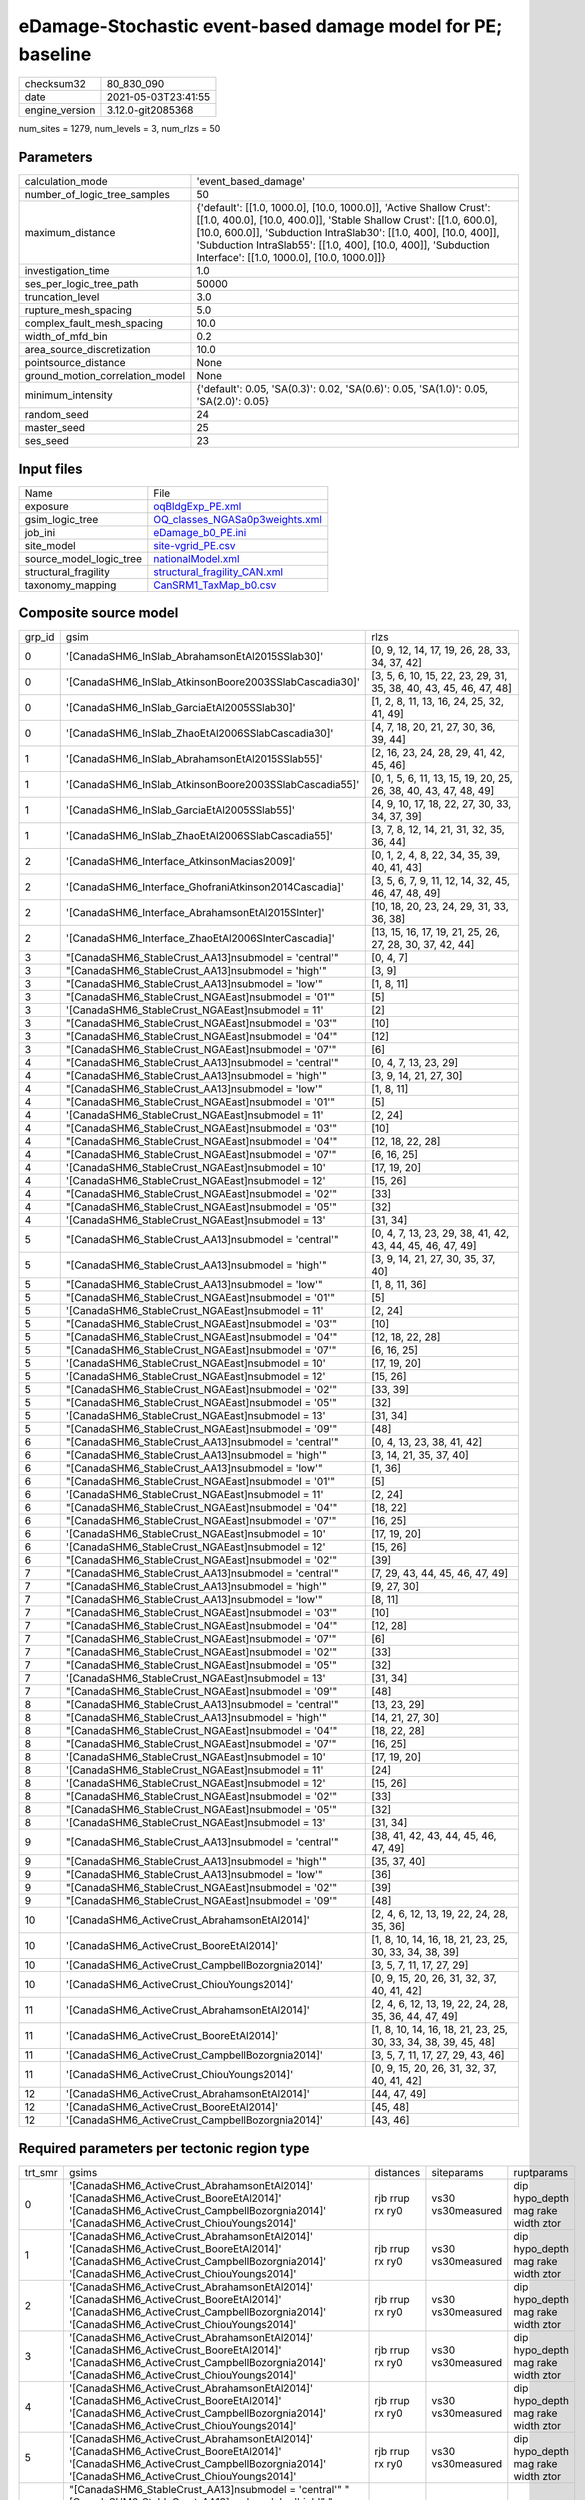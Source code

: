 eDamage-Stochastic event-based damage model for PE; baseline
============================================================

+---------------+--------------------+
| checksum32    |80_830_090          |
+---------------+--------------------+
| date          |2021-05-03T23:41:55 |
+---------------+--------------------+
| engine_version|3.12.0-git2085368   |
+---------------+--------------------+

num_sites = 1279, num_levels = 3, num_rlzs = 50

Parameters
----------
+--------------------------------+------------------------------------------------------------------------------------------------------------------------------------------------------------------------------------------------------------------------------------------------------------------------------------------------------------------------------+
| calculation_mode               |'event_based_damage'                                                                                                                                                                                                                                                                                                          |
+--------------------------------+------------------------------------------------------------------------------------------------------------------------------------------------------------------------------------------------------------------------------------------------------------------------------------------------------------------------------+
| number_of_logic_tree_samples   |50                                                                                                                                                                                                                                                                                                                            |
+--------------------------------+------------------------------------------------------------------------------------------------------------------------------------------------------------------------------------------------------------------------------------------------------------------------------------------------------------------------------+
| maximum_distance               |{'default': [[1.0, 1000.0], [10.0, 1000.0]], 'Active Shallow Crust': [[1.0, 400.0], [10.0, 400.0]], 'Stable Shallow Crust': [[1.0, 600.0], [10.0, 600.0]], 'Subduction IntraSlab30': [[1.0, 400], [10.0, 400]], 'Subduction IntraSlab55': [[1.0, 400], [10.0, 400]], 'Subduction Interface': [[1.0, 1000.0], [10.0, 1000.0]]} |
+--------------------------------+------------------------------------------------------------------------------------------------------------------------------------------------------------------------------------------------------------------------------------------------------------------------------------------------------------------------------+
| investigation_time             |1.0                                                                                                                                                                                                                                                                                                                           |
+--------------------------------+------------------------------------------------------------------------------------------------------------------------------------------------------------------------------------------------------------------------------------------------------------------------------------------------------------------------------+
| ses_per_logic_tree_path        |50000                                                                                                                                                                                                                                                                                                                         |
+--------------------------------+------------------------------------------------------------------------------------------------------------------------------------------------------------------------------------------------------------------------------------------------------------------------------------------------------------------------------+
| truncation_level               |3.0                                                                                                                                                                                                                                                                                                                           |
+--------------------------------+------------------------------------------------------------------------------------------------------------------------------------------------------------------------------------------------------------------------------------------------------------------------------------------------------------------------------+
| rupture_mesh_spacing           |5.0                                                                                                                                                                                                                                                                                                                           |
+--------------------------------+------------------------------------------------------------------------------------------------------------------------------------------------------------------------------------------------------------------------------------------------------------------------------------------------------------------------------+
| complex_fault_mesh_spacing     |10.0                                                                                                                                                                                                                                                                                                                          |
+--------------------------------+------------------------------------------------------------------------------------------------------------------------------------------------------------------------------------------------------------------------------------------------------------------------------------------------------------------------------+
| width_of_mfd_bin               |0.2                                                                                                                                                                                                                                                                                                                           |
+--------------------------------+------------------------------------------------------------------------------------------------------------------------------------------------------------------------------------------------------------------------------------------------------------------------------------------------------------------------------+
| area_source_discretization     |10.0                                                                                                                                                                                                                                                                                                                          |
+--------------------------------+------------------------------------------------------------------------------------------------------------------------------------------------------------------------------------------------------------------------------------------------------------------------------------------------------------------------------+
| pointsource_distance           |None                                                                                                                                                                                                                                                                                                                          |
+--------------------------------+------------------------------------------------------------------------------------------------------------------------------------------------------------------------------------------------------------------------------------------------------------------------------------------------------------------------------+
| ground_motion_correlation_model|None                                                                                                                                                                                                                                                                                                                          |
+--------------------------------+------------------------------------------------------------------------------------------------------------------------------------------------------------------------------------------------------------------------------------------------------------------------------------------------------------------------------+
| minimum_intensity              |{'default': 0.05, 'SA(0.3)': 0.02, 'SA(0.6)': 0.05, 'SA(1.0)': 0.05, 'SA(2.0)': 0.05}                                                                                                                                                                                                                                         |
+--------------------------------+------------------------------------------------------------------------------------------------------------------------------------------------------------------------------------------------------------------------------------------------------------------------------------------------------------------------------+
| random_seed                    |24                                                                                                                                                                                                                                                                                                                            |
+--------------------------------+------------------------------------------------------------------------------------------------------------------------------------------------------------------------------------------------------------------------------------------------------------------------------------------------------------------------------+
| master_seed                    |25                                                                                                                                                                                                                                                                                                                            |
+--------------------------------+------------------------------------------------------------------------------------------------------------------------------------------------------------------------------------------------------------------------------------------------------------------------------------------------------------------------------+
| ses_seed                       |23                                                                                                                                                                                                                                                                                                                            |
+--------------------------------+------------------------------------------------------------------------------------------------------------------------------------------------------------------------------------------------------------------------------------------------------------------------------------------------------------------------------+

Input files
-----------
+------------------------+-------------------------------------------------------------------+
| Name                   |File                                                               |
+------------------------+-------------------------------------------------------------------+
| exposure               |`oqBldgExp_PE.xml <oqBldgExp_PE.xml>`_                             |
+------------------------+-------------------------------------------------------------------+
| gsim_logic_tree        |`OQ_classes_NGASa0p3weights.xml <OQ_classes_NGASa0p3weights.xml>`_ |
+------------------------+-------------------------------------------------------------------+
| job_ini                |`eDamage_b0_PE.ini <eDamage_b0_PE.ini>`_                           |
+------------------------+-------------------------------------------------------------------+
| site_model             |`site-vgrid_PE.csv <site-vgrid_PE.csv>`_                           |
+------------------------+-------------------------------------------------------------------+
| source_model_logic_tree|`nationalModel.xml <nationalModel.xml>`_                           |
+------------------------+-------------------------------------------------------------------+
| structural_fragility   |`structural_fragility_CAN.xml <structural_fragility_CAN.xml>`_     |
+------------------------+-------------------------------------------------------------------+
| taxonomy_mapping       |`CanSRM1_TaxMap_b0.csv <CanSRM1_TaxMap_b0.csv>`_                   |
+------------------------+-------------------------------------------------------------------+

Composite source model
----------------------
+-------+------------------------------------------------------+------------------------------------------------------------------+
| grp_id|gsim                                                  |rlzs                                                              |
+-------+------------------------------------------------------+------------------------------------------------------------------+
| 0     |'[CanadaSHM6_InSlab_AbrahamsonEtAl2015SSlab30]'       |[0, 9, 12, 14, 17, 19, 26, 28, 33, 34, 37, 42]                    |
+-------+------------------------------------------------------+------------------------------------------------------------------+
| 0     |'[CanadaSHM6_InSlab_AtkinsonBoore2003SSlabCascadia30]'|[3, 5, 6, 10, 15, 22, 23, 29, 31, 35, 38, 40, 43, 45, 46, 47, 48] |
+-------+------------------------------------------------------+------------------------------------------------------------------+
| 0     |'[CanadaSHM6_InSlab_GarciaEtAl2005SSlab30]'           |[1, 2, 8, 11, 13, 16, 24, 25, 32, 41, 49]                         |
+-------+------------------------------------------------------+------------------------------------------------------------------+
| 0     |'[CanadaSHM6_InSlab_ZhaoEtAl2006SSlabCascadia30]'     |[4, 7, 18, 20, 21, 27, 30, 36, 39, 44]                            |
+-------+------------------------------------------------------+------------------------------------------------------------------+
| 1     |'[CanadaSHM6_InSlab_AbrahamsonEtAl2015SSlab55]'       |[2, 16, 23, 24, 28, 29, 41, 42, 45, 46]                           |
+-------+------------------------------------------------------+------------------------------------------------------------------+
| 1     |'[CanadaSHM6_InSlab_AtkinsonBoore2003SSlabCascadia55]'|[0, 1, 5, 6, 11, 13, 15, 19, 20, 25, 26, 38, 40, 43, 47, 48, 49]  |
+-------+------------------------------------------------------+------------------------------------------------------------------+
| 1     |'[CanadaSHM6_InSlab_GarciaEtAl2005SSlab55]'           |[4, 9, 10, 17, 18, 22, 27, 30, 33, 34, 37, 39]                    |
+-------+------------------------------------------------------+------------------------------------------------------------------+
| 1     |'[CanadaSHM6_InSlab_ZhaoEtAl2006SSlabCascadia55]'     |[3, 7, 8, 12, 14, 21, 31, 32, 35, 36, 44]                         |
+-------+------------------------------------------------------+------------------------------------------------------------------+
| 2     |'[CanadaSHM6_Interface_AtkinsonMacias2009]'           |[0, 1, 2, 4, 8, 22, 34, 35, 39, 40, 41, 43]                       |
+-------+------------------------------------------------------+------------------------------------------------------------------+
| 2     |'[CanadaSHM6_Interface_GhofraniAtkinson2014Cascadia]' |[3, 5, 6, 7, 9, 11, 12, 14, 32, 45, 46, 47, 48, 49]               |
+-------+------------------------------------------------------+------------------------------------------------------------------+
| 2     |'[CanadaSHM6_Interface_AbrahamsonEtAl2015SInter]'     |[10, 18, 20, 23, 24, 29, 31, 33, 36, 38]                          |
+-------+------------------------------------------------------+------------------------------------------------------------------+
| 2     |'[CanadaSHM6_Interface_ZhaoEtAl2006SInterCascadia]'   |[13, 15, 16, 17, 19, 21, 25, 26, 27, 28, 30, 37, 42, 44]          |
+-------+------------------------------------------------------+------------------------------------------------------------------+
| 3     |"[CanadaSHM6_StableCrust_AA13]\nsubmodel = 'central'" |[0, 4, 7]                                                         |
+-------+------------------------------------------------------+------------------------------------------------------------------+
| 3     |"[CanadaSHM6_StableCrust_AA13]\nsubmodel = 'high'"    |[3, 9]                                                            |
+-------+------------------------------------------------------+------------------------------------------------------------------+
| 3     |"[CanadaSHM6_StableCrust_AA13]\nsubmodel = 'low'"     |[1, 8, 11]                                                        |
+-------+------------------------------------------------------+------------------------------------------------------------------+
| 3     |"[CanadaSHM6_StableCrust_NGAEast]\nsubmodel = '01'"   |[5]                                                               |
+-------+------------------------------------------------------+------------------------------------------------------------------+
| 3     |'[CanadaSHM6_StableCrust_NGAEast]\nsubmodel = 11'     |[2]                                                               |
+-------+------------------------------------------------------+------------------------------------------------------------------+
| 3     |"[CanadaSHM6_StableCrust_NGAEast]\nsubmodel = '03'"   |[10]                                                              |
+-------+------------------------------------------------------+------------------------------------------------------------------+
| 3     |"[CanadaSHM6_StableCrust_NGAEast]\nsubmodel = '04'"   |[12]                                                              |
+-------+------------------------------------------------------+------------------------------------------------------------------+
| 3     |"[CanadaSHM6_StableCrust_NGAEast]\nsubmodel = '07'"   |[6]                                                               |
+-------+------------------------------------------------------+------------------------------------------------------------------+
| 4     |"[CanadaSHM6_StableCrust_AA13]\nsubmodel = 'central'" |[0, 4, 7, 13, 23, 29]                                             |
+-------+------------------------------------------------------+------------------------------------------------------------------+
| 4     |"[CanadaSHM6_StableCrust_AA13]\nsubmodel = 'high'"    |[3, 9, 14, 21, 27, 30]                                            |
+-------+------------------------------------------------------+------------------------------------------------------------------+
| 4     |"[CanadaSHM6_StableCrust_AA13]\nsubmodel = 'low'"     |[1, 8, 11]                                                        |
+-------+------------------------------------------------------+------------------------------------------------------------------+
| 4     |"[CanadaSHM6_StableCrust_NGAEast]\nsubmodel = '01'"   |[5]                                                               |
+-------+------------------------------------------------------+------------------------------------------------------------------+
| 4     |'[CanadaSHM6_StableCrust_NGAEast]\nsubmodel = 11'     |[2, 24]                                                           |
+-------+------------------------------------------------------+------------------------------------------------------------------+
| 4     |"[CanadaSHM6_StableCrust_NGAEast]\nsubmodel = '03'"   |[10]                                                              |
+-------+------------------------------------------------------+------------------------------------------------------------------+
| 4     |"[CanadaSHM6_StableCrust_NGAEast]\nsubmodel = '04'"   |[12, 18, 22, 28]                                                  |
+-------+------------------------------------------------------+------------------------------------------------------------------+
| 4     |"[CanadaSHM6_StableCrust_NGAEast]\nsubmodel = '07'"   |[6, 16, 25]                                                       |
+-------+------------------------------------------------------+------------------------------------------------------------------+
| 4     |'[CanadaSHM6_StableCrust_NGAEast]\nsubmodel = 10'     |[17, 19, 20]                                                      |
+-------+------------------------------------------------------+------------------------------------------------------------------+
| 4     |'[CanadaSHM6_StableCrust_NGAEast]\nsubmodel = 12'     |[15, 26]                                                          |
+-------+------------------------------------------------------+------------------------------------------------------------------+
| 4     |"[CanadaSHM6_StableCrust_NGAEast]\nsubmodel = '02'"   |[33]                                                              |
+-------+------------------------------------------------------+------------------------------------------------------------------+
| 4     |"[CanadaSHM6_StableCrust_NGAEast]\nsubmodel = '05'"   |[32]                                                              |
+-------+------------------------------------------------------+------------------------------------------------------------------+
| 4     |'[CanadaSHM6_StableCrust_NGAEast]\nsubmodel = 13'     |[31, 34]                                                          |
+-------+------------------------------------------------------+------------------------------------------------------------------+
| 5     |"[CanadaSHM6_StableCrust_AA13]\nsubmodel = 'central'" |[0, 4, 7, 13, 23, 29, 38, 41, 42, 43, 44, 45, 46, 47, 49]         |
+-------+------------------------------------------------------+------------------------------------------------------------------+
| 5     |"[CanadaSHM6_StableCrust_AA13]\nsubmodel = 'high'"    |[3, 9, 14, 21, 27, 30, 35, 37, 40]                                |
+-------+------------------------------------------------------+------------------------------------------------------------------+
| 5     |"[CanadaSHM6_StableCrust_AA13]\nsubmodel = 'low'"     |[1, 8, 11, 36]                                                    |
+-------+------------------------------------------------------+------------------------------------------------------------------+
| 5     |"[CanadaSHM6_StableCrust_NGAEast]\nsubmodel = '01'"   |[5]                                                               |
+-------+------------------------------------------------------+------------------------------------------------------------------+
| 5     |'[CanadaSHM6_StableCrust_NGAEast]\nsubmodel = 11'     |[2, 24]                                                           |
+-------+------------------------------------------------------+------------------------------------------------------------------+
| 5     |"[CanadaSHM6_StableCrust_NGAEast]\nsubmodel = '03'"   |[10]                                                              |
+-------+------------------------------------------------------+------------------------------------------------------------------+
| 5     |"[CanadaSHM6_StableCrust_NGAEast]\nsubmodel = '04'"   |[12, 18, 22, 28]                                                  |
+-------+------------------------------------------------------+------------------------------------------------------------------+
| 5     |"[CanadaSHM6_StableCrust_NGAEast]\nsubmodel = '07'"   |[6, 16, 25]                                                       |
+-------+------------------------------------------------------+------------------------------------------------------------------+
| 5     |'[CanadaSHM6_StableCrust_NGAEast]\nsubmodel = 10'     |[17, 19, 20]                                                      |
+-------+------------------------------------------------------+------------------------------------------------------------------+
| 5     |'[CanadaSHM6_StableCrust_NGAEast]\nsubmodel = 12'     |[15, 26]                                                          |
+-------+------------------------------------------------------+------------------------------------------------------------------+
| 5     |"[CanadaSHM6_StableCrust_NGAEast]\nsubmodel = '02'"   |[33, 39]                                                          |
+-------+------------------------------------------------------+------------------------------------------------------------------+
| 5     |"[CanadaSHM6_StableCrust_NGAEast]\nsubmodel = '05'"   |[32]                                                              |
+-------+------------------------------------------------------+------------------------------------------------------------------+
| 5     |'[CanadaSHM6_StableCrust_NGAEast]\nsubmodel = 13'     |[31, 34]                                                          |
+-------+------------------------------------------------------+------------------------------------------------------------------+
| 5     |"[CanadaSHM6_StableCrust_NGAEast]\nsubmodel = '09'"   |[48]                                                              |
+-------+------------------------------------------------------+------------------------------------------------------------------+
| 6     |"[CanadaSHM6_StableCrust_AA13]\nsubmodel = 'central'" |[0, 4, 13, 23, 38, 41, 42]                                        |
+-------+------------------------------------------------------+------------------------------------------------------------------+
| 6     |"[CanadaSHM6_StableCrust_AA13]\nsubmodel = 'high'"    |[3, 14, 21, 35, 37, 40]                                           |
+-------+------------------------------------------------------+------------------------------------------------------------------+
| 6     |"[CanadaSHM6_StableCrust_AA13]\nsubmodel = 'low'"     |[1, 36]                                                           |
+-------+------------------------------------------------------+------------------------------------------------------------------+
| 6     |"[CanadaSHM6_StableCrust_NGAEast]\nsubmodel = '01'"   |[5]                                                               |
+-------+------------------------------------------------------+------------------------------------------------------------------+
| 6     |'[CanadaSHM6_StableCrust_NGAEast]\nsubmodel = 11'     |[2, 24]                                                           |
+-------+------------------------------------------------------+------------------------------------------------------------------+
| 6     |"[CanadaSHM6_StableCrust_NGAEast]\nsubmodel = '04'"   |[18, 22]                                                          |
+-------+------------------------------------------------------+------------------------------------------------------------------+
| 6     |"[CanadaSHM6_StableCrust_NGAEast]\nsubmodel = '07'"   |[16, 25]                                                          |
+-------+------------------------------------------------------+------------------------------------------------------------------+
| 6     |'[CanadaSHM6_StableCrust_NGAEast]\nsubmodel = 10'     |[17, 19, 20]                                                      |
+-------+------------------------------------------------------+------------------------------------------------------------------+
| 6     |'[CanadaSHM6_StableCrust_NGAEast]\nsubmodel = 12'     |[15, 26]                                                          |
+-------+------------------------------------------------------+------------------------------------------------------------------+
| 6     |"[CanadaSHM6_StableCrust_NGAEast]\nsubmodel = '02'"   |[39]                                                              |
+-------+------------------------------------------------------+------------------------------------------------------------------+
| 7     |"[CanadaSHM6_StableCrust_AA13]\nsubmodel = 'central'" |[7, 29, 43, 44, 45, 46, 47, 49]                                   |
+-------+------------------------------------------------------+------------------------------------------------------------------+
| 7     |"[CanadaSHM6_StableCrust_AA13]\nsubmodel = 'high'"    |[9, 27, 30]                                                       |
+-------+------------------------------------------------------+------------------------------------------------------------------+
| 7     |"[CanadaSHM6_StableCrust_AA13]\nsubmodel = 'low'"     |[8, 11]                                                           |
+-------+------------------------------------------------------+------------------------------------------------------------------+
| 7     |"[CanadaSHM6_StableCrust_NGAEast]\nsubmodel = '03'"   |[10]                                                              |
+-------+------------------------------------------------------+------------------------------------------------------------------+
| 7     |"[CanadaSHM6_StableCrust_NGAEast]\nsubmodel = '04'"   |[12, 28]                                                          |
+-------+------------------------------------------------------+------------------------------------------------------------------+
| 7     |"[CanadaSHM6_StableCrust_NGAEast]\nsubmodel = '07'"   |[6]                                                               |
+-------+------------------------------------------------------+------------------------------------------------------------------+
| 7     |"[CanadaSHM6_StableCrust_NGAEast]\nsubmodel = '02'"   |[33]                                                              |
+-------+------------------------------------------------------+------------------------------------------------------------------+
| 7     |"[CanadaSHM6_StableCrust_NGAEast]\nsubmodel = '05'"   |[32]                                                              |
+-------+------------------------------------------------------+------------------------------------------------------------------+
| 7     |'[CanadaSHM6_StableCrust_NGAEast]\nsubmodel = 13'     |[31, 34]                                                          |
+-------+------------------------------------------------------+------------------------------------------------------------------+
| 7     |"[CanadaSHM6_StableCrust_NGAEast]\nsubmodel = '09'"   |[48]                                                              |
+-------+------------------------------------------------------+------------------------------------------------------------------+
| 8     |"[CanadaSHM6_StableCrust_AA13]\nsubmodel = 'central'" |[13, 23, 29]                                                      |
+-------+------------------------------------------------------+------------------------------------------------------------------+
| 8     |"[CanadaSHM6_StableCrust_AA13]\nsubmodel = 'high'"    |[14, 21, 27, 30]                                                  |
+-------+------------------------------------------------------+------------------------------------------------------------------+
| 8     |"[CanadaSHM6_StableCrust_NGAEast]\nsubmodel = '04'"   |[18, 22, 28]                                                      |
+-------+------------------------------------------------------+------------------------------------------------------------------+
| 8     |"[CanadaSHM6_StableCrust_NGAEast]\nsubmodel = '07'"   |[16, 25]                                                          |
+-------+------------------------------------------------------+------------------------------------------------------------------+
| 8     |'[CanadaSHM6_StableCrust_NGAEast]\nsubmodel = 10'     |[17, 19, 20]                                                      |
+-------+------------------------------------------------------+------------------------------------------------------------------+
| 8     |'[CanadaSHM6_StableCrust_NGAEast]\nsubmodel = 11'     |[24]                                                              |
+-------+------------------------------------------------------+------------------------------------------------------------------+
| 8     |'[CanadaSHM6_StableCrust_NGAEast]\nsubmodel = 12'     |[15, 26]                                                          |
+-------+------------------------------------------------------+------------------------------------------------------------------+
| 8     |"[CanadaSHM6_StableCrust_NGAEast]\nsubmodel = '02'"   |[33]                                                              |
+-------+------------------------------------------------------+------------------------------------------------------------------+
| 8     |"[CanadaSHM6_StableCrust_NGAEast]\nsubmodel = '05'"   |[32]                                                              |
+-------+------------------------------------------------------+------------------------------------------------------------------+
| 8     |'[CanadaSHM6_StableCrust_NGAEast]\nsubmodel = 13'     |[31, 34]                                                          |
+-------+------------------------------------------------------+------------------------------------------------------------------+
| 9     |"[CanadaSHM6_StableCrust_AA13]\nsubmodel = 'central'" |[38, 41, 42, 43, 44, 45, 46, 47, 49]                              |
+-------+------------------------------------------------------+------------------------------------------------------------------+
| 9     |"[CanadaSHM6_StableCrust_AA13]\nsubmodel = 'high'"    |[35, 37, 40]                                                      |
+-------+------------------------------------------------------+------------------------------------------------------------------+
| 9     |"[CanadaSHM6_StableCrust_AA13]\nsubmodel = 'low'"     |[36]                                                              |
+-------+------------------------------------------------------+------------------------------------------------------------------+
| 9     |"[CanadaSHM6_StableCrust_NGAEast]\nsubmodel = '02'"   |[39]                                                              |
+-------+------------------------------------------------------+------------------------------------------------------------------+
| 9     |"[CanadaSHM6_StableCrust_NGAEast]\nsubmodel = '09'"   |[48]                                                              |
+-------+------------------------------------------------------+------------------------------------------------------------------+
| 10    |'[CanadaSHM6_ActiveCrust_AbrahamsonEtAl2014]'         |[2, 4, 6, 12, 13, 19, 22, 24, 28, 35, 36]                         |
+-------+------------------------------------------------------+------------------------------------------------------------------+
| 10    |'[CanadaSHM6_ActiveCrust_BooreEtAl2014]'              |[1, 8, 10, 14, 16, 18, 21, 23, 25, 30, 33, 34, 38, 39]            |
+-------+------------------------------------------------------+------------------------------------------------------------------+
| 10    |'[CanadaSHM6_ActiveCrust_CampbellBozorgnia2014]'      |[3, 5, 7, 11, 17, 27, 29]                                         |
+-------+------------------------------------------------------+------------------------------------------------------------------+
| 10    |'[CanadaSHM6_ActiveCrust_ChiouYoungs2014]'            |[0, 9, 15, 20, 26, 31, 32, 37, 40, 41, 42]                        |
+-------+------------------------------------------------------+------------------------------------------------------------------+
| 11    |'[CanadaSHM6_ActiveCrust_AbrahamsonEtAl2014]'         |[2, 4, 6, 12, 13, 19, 22, 24, 28, 35, 36, 44, 47, 49]             |
+-------+------------------------------------------------------+------------------------------------------------------------------+
| 11    |'[CanadaSHM6_ActiveCrust_BooreEtAl2014]'              |[1, 8, 10, 14, 16, 18, 21, 23, 25, 30, 33, 34, 38, 39, 45, 48]    |
+-------+------------------------------------------------------+------------------------------------------------------------------+
| 11    |'[CanadaSHM6_ActiveCrust_CampbellBozorgnia2014]'      |[3, 5, 7, 11, 17, 27, 29, 43, 46]                                 |
+-------+------------------------------------------------------+------------------------------------------------------------------+
| 11    |'[CanadaSHM6_ActiveCrust_ChiouYoungs2014]'            |[0, 9, 15, 20, 26, 31, 32, 37, 40, 41, 42]                        |
+-------+------------------------------------------------------+------------------------------------------------------------------+
| 12    |'[CanadaSHM6_ActiveCrust_AbrahamsonEtAl2014]'         |[44, 47, 49]                                                      |
+-------+------------------------------------------------------+------------------------------------------------------------------+
| 12    |'[CanadaSHM6_ActiveCrust_BooreEtAl2014]'              |[45, 48]                                                          |
+-------+------------------------------------------------------+------------------------------------------------------------------+
| 12    |'[CanadaSHM6_ActiveCrust_CampbellBozorgnia2014]'      |[43, 46]                                                          |
+-------+------------------------------------------------------+------------------------------------------------------------------+

Required parameters per tectonic region type
--------------------------------------------
+--------+------------------------------------------------------------------------------------------------------------------------------------------------------------------------------------------------------------------------------------------------------------------------------------------------------------------------------------------------------------------------------------------------------------------------------------------------------------------------------------------------------------------------------------------------------------------------------------------------------------------------------------------------------------------------------------------------------------------------------------------------------------------------------------------------------------------------------------------------------+---------------+-----------------+-----------------------------------+
| trt_smr|gsims                                                                                                                                                                                                                                                                                                                                                                                                                                                                                                                                                                                                                                                                                                                                                                                                                                                 |distances      |siteparams       |ruptparams                         |
+--------+------------------------------------------------------------------------------------------------------------------------------------------------------------------------------------------------------------------------------------------------------------------------------------------------------------------------------------------------------------------------------------------------------------------------------------------------------------------------------------------------------------------------------------------------------------------------------------------------------------------------------------------------------------------------------------------------------------------------------------------------------------------------------------------------------------------------------------------------------+---------------+-----------------+-----------------------------------+
| 0      |'[CanadaSHM6_ActiveCrust_AbrahamsonEtAl2014]' '[CanadaSHM6_ActiveCrust_BooreEtAl2014]' '[CanadaSHM6_ActiveCrust_CampbellBozorgnia2014]' '[CanadaSHM6_ActiveCrust_ChiouYoungs2014]'                                                                                                                                                                                                                                                                                                                                                                                                                                                                                                                                                                                                                                                                    |rjb rrup rx ry0|vs30 vs30measured|dip hypo_depth mag rake width ztor |
+--------+------------------------------------------------------------------------------------------------------------------------------------------------------------------------------------------------------------------------------------------------------------------------------------------------------------------------------------------------------------------------------------------------------------------------------------------------------------------------------------------------------------------------------------------------------------------------------------------------------------------------------------------------------------------------------------------------------------------------------------------------------------------------------------------------------------------------------------------------------+---------------+-----------------+-----------------------------------+
| 1      |'[CanadaSHM6_ActiveCrust_AbrahamsonEtAl2014]' '[CanadaSHM6_ActiveCrust_BooreEtAl2014]' '[CanadaSHM6_ActiveCrust_CampbellBozorgnia2014]' '[CanadaSHM6_ActiveCrust_ChiouYoungs2014]'                                                                                                                                                                                                                                                                                                                                                                                                                                                                                                                                                                                                                                                                    |rjb rrup rx ry0|vs30 vs30measured|dip hypo_depth mag rake width ztor |
+--------+------------------------------------------------------------------------------------------------------------------------------------------------------------------------------------------------------------------------------------------------------------------------------------------------------------------------------------------------------------------------------------------------------------------------------------------------------------------------------------------------------------------------------------------------------------------------------------------------------------------------------------------------------------------------------------------------------------------------------------------------------------------------------------------------------------------------------------------------------+---------------+-----------------+-----------------------------------+
| 2      |'[CanadaSHM6_ActiveCrust_AbrahamsonEtAl2014]' '[CanadaSHM6_ActiveCrust_BooreEtAl2014]' '[CanadaSHM6_ActiveCrust_CampbellBozorgnia2014]' '[CanadaSHM6_ActiveCrust_ChiouYoungs2014]'                                                                                                                                                                                                                                                                                                                                                                                                                                                                                                                                                                                                                                                                    |rjb rrup rx ry0|vs30 vs30measured|dip hypo_depth mag rake width ztor |
+--------+------------------------------------------------------------------------------------------------------------------------------------------------------------------------------------------------------------------------------------------------------------------------------------------------------------------------------------------------------------------------------------------------------------------------------------------------------------------------------------------------------------------------------------------------------------------------------------------------------------------------------------------------------------------------------------------------------------------------------------------------------------------------------------------------------------------------------------------------------+---------------+-----------------+-----------------------------------+
| 3      |'[CanadaSHM6_ActiveCrust_AbrahamsonEtAl2014]' '[CanadaSHM6_ActiveCrust_BooreEtAl2014]' '[CanadaSHM6_ActiveCrust_CampbellBozorgnia2014]' '[CanadaSHM6_ActiveCrust_ChiouYoungs2014]'                                                                                                                                                                                                                                                                                                                                                                                                                                                                                                                                                                                                                                                                    |rjb rrup rx ry0|vs30 vs30measured|dip hypo_depth mag rake width ztor |
+--------+------------------------------------------------------------------------------------------------------------------------------------------------------------------------------------------------------------------------------------------------------------------------------------------------------------------------------------------------------------------------------------------------------------------------------------------------------------------------------------------------------------------------------------------------------------------------------------------------------------------------------------------------------------------------------------------------------------------------------------------------------------------------------------------------------------------------------------------------------+---------------+-----------------+-----------------------------------+
| 4      |'[CanadaSHM6_ActiveCrust_AbrahamsonEtAl2014]' '[CanadaSHM6_ActiveCrust_BooreEtAl2014]' '[CanadaSHM6_ActiveCrust_CampbellBozorgnia2014]' '[CanadaSHM6_ActiveCrust_ChiouYoungs2014]'                                                                                                                                                                                                                                                                                                                                                                                                                                                                                                                                                                                                                                                                    |rjb rrup rx ry0|vs30 vs30measured|dip hypo_depth mag rake width ztor |
+--------+------------------------------------------------------------------------------------------------------------------------------------------------------------------------------------------------------------------------------------------------------------------------------------------------------------------------------------------------------------------------------------------------------------------------------------------------------------------------------------------------------------------------------------------------------------------------------------------------------------------------------------------------------------------------------------------------------------------------------------------------------------------------------------------------------------------------------------------------------+---------------+-----------------+-----------------------------------+
| 5      |'[CanadaSHM6_ActiveCrust_AbrahamsonEtAl2014]' '[CanadaSHM6_ActiveCrust_BooreEtAl2014]' '[CanadaSHM6_ActiveCrust_CampbellBozorgnia2014]' '[CanadaSHM6_ActiveCrust_ChiouYoungs2014]'                                                                                                                                                                                                                                                                                                                                                                                                                                                                                                                                                                                                                                                                    |rjb rrup rx ry0|vs30 vs30measured|dip hypo_depth mag rake width ztor |
+--------+------------------------------------------------------------------------------------------------------------------------------------------------------------------------------------------------------------------------------------------------------------------------------------------------------------------------------------------------------------------------------------------------------------------------------------------------------------------------------------------------------------------------------------------------------------------------------------------------------------------------------------------------------------------------------------------------------------------------------------------------------------------------------------------------------------------------------------------------------+---------------+-----------------+-----------------------------------+
| 6      |"[CanadaSHM6_StableCrust_AA13]\nsubmodel = 'central'" "[CanadaSHM6_StableCrust_AA13]\nsubmodel = 'high'" "[CanadaSHM6_StableCrust_AA13]\nsubmodel = 'low'" "[CanadaSHM6_StableCrust_NGAEast]\nsubmodel = '01'" "[CanadaSHM6_StableCrust_NGAEast]\nsubmodel = '02'" "[CanadaSHM6_StableCrust_NGAEast]\nsubmodel = '03'" "[CanadaSHM6_StableCrust_NGAEast]\nsubmodel = '04'" "[CanadaSHM6_StableCrust_NGAEast]\nsubmodel = '05'" "[CanadaSHM6_StableCrust_NGAEast]\nsubmodel = '06'" "[CanadaSHM6_StableCrust_NGAEast]\nsubmodel = '07'" "[CanadaSHM6_StableCrust_NGAEast]\nsubmodel = '08'" "[CanadaSHM6_StableCrust_NGAEast]\nsubmodel = '09'" '[CanadaSHM6_StableCrust_NGAEast]\nsubmodel = 10' '[CanadaSHM6_StableCrust_NGAEast]\nsubmodel = 11' '[CanadaSHM6_StableCrust_NGAEast]\nsubmodel = 12' '[CanadaSHM6_StableCrust_NGAEast]\nsubmodel = 13'|rhypo rrup     |vs30             |mag                                |
+--------+------------------------------------------------------------------------------------------------------------------------------------------------------------------------------------------------------------------------------------------------------------------------------------------------------------------------------------------------------------------------------------------------------------------------------------------------------------------------------------------------------------------------------------------------------------------------------------------------------------------------------------------------------------------------------------------------------------------------------------------------------------------------------------------------------------------------------------------------------+---------------+-----------------+-----------------------------------+
| 7      |"[CanadaSHM6_StableCrust_AA13]\nsubmodel = 'central'" "[CanadaSHM6_StableCrust_AA13]\nsubmodel = 'high'" "[CanadaSHM6_StableCrust_AA13]\nsubmodel = 'low'" "[CanadaSHM6_StableCrust_NGAEast]\nsubmodel = '01'" "[CanadaSHM6_StableCrust_NGAEast]\nsubmodel = '02'" "[CanadaSHM6_StableCrust_NGAEast]\nsubmodel = '03'" "[CanadaSHM6_StableCrust_NGAEast]\nsubmodel = '04'" "[CanadaSHM6_StableCrust_NGAEast]\nsubmodel = '05'" "[CanadaSHM6_StableCrust_NGAEast]\nsubmodel = '06'" "[CanadaSHM6_StableCrust_NGAEast]\nsubmodel = '07'" "[CanadaSHM6_StableCrust_NGAEast]\nsubmodel = '08'" "[CanadaSHM6_StableCrust_NGAEast]\nsubmodel = '09'" '[CanadaSHM6_StableCrust_NGAEast]\nsubmodel = 10' '[CanadaSHM6_StableCrust_NGAEast]\nsubmodel = 11' '[CanadaSHM6_StableCrust_NGAEast]\nsubmodel = 12' '[CanadaSHM6_StableCrust_NGAEast]\nsubmodel = 13'|rhypo rrup     |vs30             |mag                                |
+--------+------------------------------------------------------------------------------------------------------------------------------------------------------------------------------------------------------------------------------------------------------------------------------------------------------------------------------------------------------------------------------------------------------------------------------------------------------------------------------------------------------------------------------------------------------------------------------------------------------------------------------------------------------------------------------------------------------------------------------------------------------------------------------------------------------------------------------------------------------+---------------+-----------------+-----------------------------------+
| 8      |"[CanadaSHM6_StableCrust_AA13]\nsubmodel = 'central'" "[CanadaSHM6_StableCrust_AA13]\nsubmodel = 'high'" "[CanadaSHM6_StableCrust_AA13]\nsubmodel = 'low'" "[CanadaSHM6_StableCrust_NGAEast]\nsubmodel = '01'" "[CanadaSHM6_StableCrust_NGAEast]\nsubmodel = '02'" "[CanadaSHM6_StableCrust_NGAEast]\nsubmodel = '03'" "[CanadaSHM6_StableCrust_NGAEast]\nsubmodel = '04'" "[CanadaSHM6_StableCrust_NGAEast]\nsubmodel = '05'" "[CanadaSHM6_StableCrust_NGAEast]\nsubmodel = '06'" "[CanadaSHM6_StableCrust_NGAEast]\nsubmodel = '07'" "[CanadaSHM6_StableCrust_NGAEast]\nsubmodel = '08'" "[CanadaSHM6_StableCrust_NGAEast]\nsubmodel = '09'" '[CanadaSHM6_StableCrust_NGAEast]\nsubmodel = 10' '[CanadaSHM6_StableCrust_NGAEast]\nsubmodel = 11' '[CanadaSHM6_StableCrust_NGAEast]\nsubmodel = 12' '[CanadaSHM6_StableCrust_NGAEast]\nsubmodel = 13'|rhypo rrup     |vs30             |mag                                |
+--------+------------------------------------------------------------------------------------------------------------------------------------------------------------------------------------------------------------------------------------------------------------------------------------------------------------------------------------------------------------------------------------------------------------------------------------------------------------------------------------------------------------------------------------------------------------------------------------------------------------------------------------------------------------------------------------------------------------------------------------------------------------------------------------------------------------------------------------------------------+---------------+-----------------+-----------------------------------+
| 9      |"[CanadaSHM6_StableCrust_AA13]\nsubmodel = 'central'" "[CanadaSHM6_StableCrust_AA13]\nsubmodel = 'high'" "[CanadaSHM6_StableCrust_AA13]\nsubmodel = 'low'" "[CanadaSHM6_StableCrust_NGAEast]\nsubmodel = '01'" "[CanadaSHM6_StableCrust_NGAEast]\nsubmodel = '02'" "[CanadaSHM6_StableCrust_NGAEast]\nsubmodel = '03'" "[CanadaSHM6_StableCrust_NGAEast]\nsubmodel = '04'" "[CanadaSHM6_StableCrust_NGAEast]\nsubmodel = '05'" "[CanadaSHM6_StableCrust_NGAEast]\nsubmodel = '06'" "[CanadaSHM6_StableCrust_NGAEast]\nsubmodel = '07'" "[CanadaSHM6_StableCrust_NGAEast]\nsubmodel = '08'" "[CanadaSHM6_StableCrust_NGAEast]\nsubmodel = '09'" '[CanadaSHM6_StableCrust_NGAEast]\nsubmodel = 10' '[CanadaSHM6_StableCrust_NGAEast]\nsubmodel = 11' '[CanadaSHM6_StableCrust_NGAEast]\nsubmodel = 12' '[CanadaSHM6_StableCrust_NGAEast]\nsubmodel = 13'|rhypo rrup     |vs30             |mag                                |
+--------+------------------------------------------------------------------------------------------------------------------------------------------------------------------------------------------------------------------------------------------------------------------------------------------------------------------------------------------------------------------------------------------------------------------------------------------------------------------------------------------------------------------------------------------------------------------------------------------------------------------------------------------------------------------------------------------------------------------------------------------------------------------------------------------------------------------------------------------------------+---------------+-----------------+-----------------------------------+
| 10     |"[CanadaSHM6_StableCrust_AA13]\nsubmodel = 'central'" "[CanadaSHM6_StableCrust_AA13]\nsubmodel = 'high'" "[CanadaSHM6_StableCrust_AA13]\nsubmodel = 'low'" "[CanadaSHM6_StableCrust_NGAEast]\nsubmodel = '01'" "[CanadaSHM6_StableCrust_NGAEast]\nsubmodel = '02'" "[CanadaSHM6_StableCrust_NGAEast]\nsubmodel = '03'" "[CanadaSHM6_StableCrust_NGAEast]\nsubmodel = '04'" "[CanadaSHM6_StableCrust_NGAEast]\nsubmodel = '05'" "[CanadaSHM6_StableCrust_NGAEast]\nsubmodel = '06'" "[CanadaSHM6_StableCrust_NGAEast]\nsubmodel = '07'" "[CanadaSHM6_StableCrust_NGAEast]\nsubmodel = '08'" "[CanadaSHM6_StableCrust_NGAEast]\nsubmodel = '09'" '[CanadaSHM6_StableCrust_NGAEast]\nsubmodel = 10' '[CanadaSHM6_StableCrust_NGAEast]\nsubmodel = 11' '[CanadaSHM6_StableCrust_NGAEast]\nsubmodel = 12' '[CanadaSHM6_StableCrust_NGAEast]\nsubmodel = 13'|rhypo rrup     |vs30             |mag                                |
+--------+------------------------------------------------------------------------------------------------------------------------------------------------------------------------------------------------------------------------------------------------------------------------------------------------------------------------------------------------------------------------------------------------------------------------------------------------------------------------------------------------------------------------------------------------------------------------------------------------------------------------------------------------------------------------------------------------------------------------------------------------------------------------------------------------------------------------------------------------------+---------------+-----------------+-----------------------------------+
| 11     |"[CanadaSHM6_StableCrust_AA13]\nsubmodel = 'central'" "[CanadaSHM6_StableCrust_AA13]\nsubmodel = 'high'" "[CanadaSHM6_StableCrust_AA13]\nsubmodel = 'low'" "[CanadaSHM6_StableCrust_NGAEast]\nsubmodel = '01'" "[CanadaSHM6_StableCrust_NGAEast]\nsubmodel = '02'" "[CanadaSHM6_StableCrust_NGAEast]\nsubmodel = '03'" "[CanadaSHM6_StableCrust_NGAEast]\nsubmodel = '04'" "[CanadaSHM6_StableCrust_NGAEast]\nsubmodel = '05'" "[CanadaSHM6_StableCrust_NGAEast]\nsubmodel = '06'" "[CanadaSHM6_StableCrust_NGAEast]\nsubmodel = '07'" "[CanadaSHM6_StableCrust_NGAEast]\nsubmodel = '08'" "[CanadaSHM6_StableCrust_NGAEast]\nsubmodel = '09'" '[CanadaSHM6_StableCrust_NGAEast]\nsubmodel = 10' '[CanadaSHM6_StableCrust_NGAEast]\nsubmodel = 11' '[CanadaSHM6_StableCrust_NGAEast]\nsubmodel = 12' '[CanadaSHM6_StableCrust_NGAEast]\nsubmodel = 13'|rhypo rrup     |vs30             |mag                                |
+--------+------------------------------------------------------------------------------------------------------------------------------------------------------------------------------------------------------------------------------------------------------------------------------------------------------------------------------------------------------------------------------------------------------------------------------------------------------------------------------------------------------------------------------------------------------------------------------------------------------------------------------------------------------------------------------------------------------------------------------------------------------------------------------------------------------------------------------------------------------+---------------+-----------------+-----------------------------------+
| 12     |'[CanadaSHM6_Interface_AbrahamsonEtAl2015SInter]' '[CanadaSHM6_Interface_AtkinsonMacias2009]' '[CanadaSHM6_Interface_GhofraniAtkinson2014Cascadia]' '[CanadaSHM6_Interface_ZhaoEtAl2006SInterCascadia]'                                                                                                                                                                                                                                                                                                                                                                                                                                                                                                                                                                                                                                               |rrup           |backarc vs30     |mag rake                           |
+--------+------------------------------------------------------------------------------------------------------------------------------------------------------------------------------------------------------------------------------------------------------------------------------------------------------------------------------------------------------------------------------------------------------------------------------------------------------------------------------------------------------------------------------------------------------------------------------------------------------------------------------------------------------------------------------------------------------------------------------------------------------------------------------------------------------------------------------------------------------+---------------+-----------------+-----------------------------------+
| 13     |'[CanadaSHM6_Interface_AbrahamsonEtAl2015SInter]' '[CanadaSHM6_Interface_AtkinsonMacias2009]' '[CanadaSHM6_Interface_GhofraniAtkinson2014Cascadia]' '[CanadaSHM6_Interface_ZhaoEtAl2006SInterCascadia]'                                                                                                                                                                                                                                                                                                                                                                                                                                                                                                                                                                                                                                               |rrup           |backarc vs30     |mag rake                           |
+--------+------------------------------------------------------------------------------------------------------------------------------------------------------------------------------------------------------------------------------------------------------------------------------------------------------------------------------------------------------------------------------------------------------------------------------------------------------------------------------------------------------------------------------------------------------------------------------------------------------------------------------------------------------------------------------------------------------------------------------------------------------------------------------------------------------------------------------------------------------+---------------+-----------------+-----------------------------------+
| 14     |'[CanadaSHM6_Interface_AbrahamsonEtAl2015SInter]' '[CanadaSHM6_Interface_AtkinsonMacias2009]' '[CanadaSHM6_Interface_GhofraniAtkinson2014Cascadia]' '[CanadaSHM6_Interface_ZhaoEtAl2006SInterCascadia]'                                                                                                                                                                                                                                                                                                                                                                                                                                                                                                                                                                                                                                               |rrup           |backarc vs30     |mag rake                           |
+--------+------------------------------------------------------------------------------------------------------------------------------------------------------------------------------------------------------------------------------------------------------------------------------------------------------------------------------------------------------------------------------------------------------------------------------------------------------------------------------------------------------------------------------------------------------------------------------------------------------------------------------------------------------------------------------------------------------------------------------------------------------------------------------------------------------------------------------------------------------+---------------+-----------------+-----------------------------------+
| 15     |'[CanadaSHM6_Interface_AbrahamsonEtAl2015SInter]' '[CanadaSHM6_Interface_AtkinsonMacias2009]' '[CanadaSHM6_Interface_GhofraniAtkinson2014Cascadia]' '[CanadaSHM6_Interface_ZhaoEtAl2006SInterCascadia]'                                                                                                                                                                                                                                                                                                                                                                                                                                                                                                                                                                                                                                               |rrup           |backarc vs30     |mag rake                           |
+--------+------------------------------------------------------------------------------------------------------------------------------------------------------------------------------------------------------------------------------------------------------------------------------------------------------------------------------------------------------------------------------------------------------------------------------------------------------------------------------------------------------------------------------------------------------------------------------------------------------------------------------------------------------------------------------------------------------------------------------------------------------------------------------------------------------------------------------------------------------+---------------+-----------------+-----------------------------------+
| 16     |'[CanadaSHM6_Interface_AbrahamsonEtAl2015SInter]' '[CanadaSHM6_Interface_AtkinsonMacias2009]' '[CanadaSHM6_Interface_GhofraniAtkinson2014Cascadia]' '[CanadaSHM6_Interface_ZhaoEtAl2006SInterCascadia]'                                                                                                                                                                                                                                                                                                                                                                                                                                                                                                                                                                                                                                               |rrup           |backarc vs30     |mag rake                           |
+--------+------------------------------------------------------------------------------------------------------------------------------------------------------------------------------------------------------------------------------------------------------------------------------------------------------------------------------------------------------------------------------------------------------------------------------------------------------------------------------------------------------------------------------------------------------------------------------------------------------------------------------------------------------------------------------------------------------------------------------------------------------------------------------------------------------------------------------------------------------+---------------+-----------------+-----------------------------------+
| 17     |'[CanadaSHM6_Interface_AbrahamsonEtAl2015SInter]' '[CanadaSHM6_Interface_AtkinsonMacias2009]' '[CanadaSHM6_Interface_GhofraniAtkinson2014Cascadia]' '[CanadaSHM6_Interface_ZhaoEtAl2006SInterCascadia]'                                                                                                                                                                                                                                                                                                                                                                                                                                                                                                                                                                                                                                               |rrup           |backarc vs30     |mag rake                           |
+--------+------------------------------------------------------------------------------------------------------------------------------------------------------------------------------------------------------------------------------------------------------------------------------------------------------------------------------------------------------------------------------------------------------------------------------------------------------------------------------------------------------------------------------------------------------------------------------------------------------------------------------------------------------------------------------------------------------------------------------------------------------------------------------------------------------------------------------------------------------+---------------+-----------------+-----------------------------------+
| 18     |'[CanadaSHM6_InSlab_AbrahamsonEtAl2015SSlab30]' '[CanadaSHM6_InSlab_AtkinsonBoore2003SSlabCascadia30]' '[CanadaSHM6_InSlab_GarciaEtAl2005SSlab30]' '[CanadaSHM6_InSlab_ZhaoEtAl2006SSlabCascadia30]'                                                                                                                                                                                                                                                                                                                                                                                                                                                                                                                                                                                                                                                  |rhypo rrup     |backarc vs30     |hypo_depth mag                     |
+--------+------------------------------------------------------------------------------------------------------------------------------------------------------------------------------------------------------------------------------------------------------------------------------------------------------------------------------------------------------------------------------------------------------------------------------------------------------------------------------------------------------------------------------------------------------------------------------------------------------------------------------------------------------------------------------------------------------------------------------------------------------------------------------------------------------------------------------------------------------+---------------+-----------------+-----------------------------------+
| 19     |'[CanadaSHM6_InSlab_AbrahamsonEtAl2015SSlab30]' '[CanadaSHM6_InSlab_AtkinsonBoore2003SSlabCascadia30]' '[CanadaSHM6_InSlab_GarciaEtAl2005SSlab30]' '[CanadaSHM6_InSlab_ZhaoEtAl2006SSlabCascadia30]'                                                                                                                                                                                                                                                                                                                                                                                                                                                                                                                                                                                                                                                  |rhypo rrup     |backarc vs30     |hypo_depth mag                     |
+--------+------------------------------------------------------------------------------------------------------------------------------------------------------------------------------------------------------------------------------------------------------------------------------------------------------------------------------------------------------------------------------------------------------------------------------------------------------------------------------------------------------------------------------------------------------------------------------------------------------------------------------------------------------------------------------------------------------------------------------------------------------------------------------------------------------------------------------------------------------+---------------+-----------------+-----------------------------------+
| 20     |'[CanadaSHM6_InSlab_AbrahamsonEtAl2015SSlab30]' '[CanadaSHM6_InSlab_AtkinsonBoore2003SSlabCascadia30]' '[CanadaSHM6_InSlab_GarciaEtAl2005SSlab30]' '[CanadaSHM6_InSlab_ZhaoEtAl2006SSlabCascadia30]'                                                                                                                                                                                                                                                                                                                                                                                                                                                                                                                                                                                                                                                  |rhypo rrup     |backarc vs30     |hypo_depth mag                     |
+--------+------------------------------------------------------------------------------------------------------------------------------------------------------------------------------------------------------------------------------------------------------------------------------------------------------------------------------------------------------------------------------------------------------------------------------------------------------------------------------------------------------------------------------------------------------------------------------------------------------------------------------------------------------------------------------------------------------------------------------------------------------------------------------------------------------------------------------------------------------+---------------+-----------------+-----------------------------------+
| 21     |'[CanadaSHM6_InSlab_AbrahamsonEtAl2015SSlab30]' '[CanadaSHM6_InSlab_AtkinsonBoore2003SSlabCascadia30]' '[CanadaSHM6_InSlab_GarciaEtAl2005SSlab30]' '[CanadaSHM6_InSlab_ZhaoEtAl2006SSlabCascadia30]'                                                                                                                                                                                                                                                                                                                                                                                                                                                                                                                                                                                                                                                  |rhypo rrup     |backarc vs30     |hypo_depth mag                     |
+--------+------------------------------------------------------------------------------------------------------------------------------------------------------------------------------------------------------------------------------------------------------------------------------------------------------------------------------------------------------------------------------------------------------------------------------------------------------------------------------------------------------------------------------------------------------------------------------------------------------------------------------------------------------------------------------------------------------------------------------------------------------------------------------------------------------------------------------------------------------+---------------+-----------------+-----------------------------------+
| 22     |'[CanadaSHM6_InSlab_AbrahamsonEtAl2015SSlab30]' '[CanadaSHM6_InSlab_AtkinsonBoore2003SSlabCascadia30]' '[CanadaSHM6_InSlab_GarciaEtAl2005SSlab30]' '[CanadaSHM6_InSlab_ZhaoEtAl2006SSlabCascadia30]'                                                                                                                                                                                                                                                                                                                                                                                                                                                                                                                                                                                                                                                  |rhypo rrup     |backarc vs30     |hypo_depth mag                     |
+--------+------------------------------------------------------------------------------------------------------------------------------------------------------------------------------------------------------------------------------------------------------------------------------------------------------------------------------------------------------------------------------------------------------------------------------------------------------------------------------------------------------------------------------------------------------------------------------------------------------------------------------------------------------------------------------------------------------------------------------------------------------------------------------------------------------------------------------------------------------+---------------+-----------------+-----------------------------------+
| 23     |'[CanadaSHM6_InSlab_AbrahamsonEtAl2015SSlab30]' '[CanadaSHM6_InSlab_AtkinsonBoore2003SSlabCascadia30]' '[CanadaSHM6_InSlab_GarciaEtAl2005SSlab30]' '[CanadaSHM6_InSlab_ZhaoEtAl2006SSlabCascadia30]'                                                                                                                                                                                                                                                                                                                                                                                                                                                                                                                                                                                                                                                  |rhypo rrup     |backarc vs30     |hypo_depth mag                     |
+--------+------------------------------------------------------------------------------------------------------------------------------------------------------------------------------------------------------------------------------------------------------------------------------------------------------------------------------------------------------------------------------------------------------------------------------------------------------------------------------------------------------------------------------------------------------------------------------------------------------------------------------------------------------------------------------------------------------------------------------------------------------------------------------------------------------------------------------------------------------+---------------+-----------------+-----------------------------------+
| 24     |'[CanadaSHM6_InSlab_AbrahamsonEtAl2015SSlab55]' '[CanadaSHM6_InSlab_AtkinsonBoore2003SSlabCascadia55]' '[CanadaSHM6_InSlab_GarciaEtAl2005SSlab55]' '[CanadaSHM6_InSlab_ZhaoEtAl2006SSlabCascadia55]'                                                                                                                                                                                                                                                                                                                                                                                                                                                                                                                                                                                                                                                  |rhypo rrup     |backarc vs30     |hypo_depth mag                     |
+--------+------------------------------------------------------------------------------------------------------------------------------------------------------------------------------------------------------------------------------------------------------------------------------------------------------------------------------------------------------------------------------------------------------------------------------------------------------------------------------------------------------------------------------------------------------------------------------------------------------------------------------------------------------------------------------------------------------------------------------------------------------------------------------------------------------------------------------------------------------+---------------+-----------------+-----------------------------------+
| 25     |'[CanadaSHM6_InSlab_AbrahamsonEtAl2015SSlab55]' '[CanadaSHM6_InSlab_AtkinsonBoore2003SSlabCascadia55]' '[CanadaSHM6_InSlab_GarciaEtAl2005SSlab55]' '[CanadaSHM6_InSlab_ZhaoEtAl2006SSlabCascadia55]'                                                                                                                                                                                                                                                                                                                                                                                                                                                                                                                                                                                                                                                  |rhypo rrup     |backarc vs30     |hypo_depth mag                     |
+--------+------------------------------------------------------------------------------------------------------------------------------------------------------------------------------------------------------------------------------------------------------------------------------------------------------------------------------------------------------------------------------------------------------------------------------------------------------------------------------------------------------------------------------------------------------------------------------------------------------------------------------------------------------------------------------------------------------------------------------------------------------------------------------------------------------------------------------------------------------+---------------+-----------------+-----------------------------------+
| 26     |'[CanadaSHM6_InSlab_AbrahamsonEtAl2015SSlab55]' '[CanadaSHM6_InSlab_AtkinsonBoore2003SSlabCascadia55]' '[CanadaSHM6_InSlab_GarciaEtAl2005SSlab55]' '[CanadaSHM6_InSlab_ZhaoEtAl2006SSlabCascadia55]'                                                                                                                                                                                                                                                                                                                                                                                                                                                                                                                                                                                                                                                  |rhypo rrup     |backarc vs30     |hypo_depth mag                     |
+--------+------------------------------------------------------------------------------------------------------------------------------------------------------------------------------------------------------------------------------------------------------------------------------------------------------------------------------------------------------------------------------------------------------------------------------------------------------------------------------------------------------------------------------------------------------------------------------------------------------------------------------------------------------------------------------------------------------------------------------------------------------------------------------------------------------------------------------------------------------+---------------+-----------------+-----------------------------------+
| 27     |'[CanadaSHM6_InSlab_AbrahamsonEtAl2015SSlab55]' '[CanadaSHM6_InSlab_AtkinsonBoore2003SSlabCascadia55]' '[CanadaSHM6_InSlab_GarciaEtAl2005SSlab55]' '[CanadaSHM6_InSlab_ZhaoEtAl2006SSlabCascadia55]'                                                                                                                                                                                                                                                                                                                                                                                                                                                                                                                                                                                                                                                  |rhypo rrup     |backarc vs30     |hypo_depth mag                     |
+--------+------------------------------------------------------------------------------------------------------------------------------------------------------------------------------------------------------------------------------------------------------------------------------------------------------------------------------------------------------------------------------------------------------------------------------------------------------------------------------------------------------------------------------------------------------------------------------------------------------------------------------------------------------------------------------------------------------------------------------------------------------------------------------------------------------------------------------------------------------+---------------+-----------------+-----------------------------------+
| 28     |'[CanadaSHM6_InSlab_AbrahamsonEtAl2015SSlab55]' '[CanadaSHM6_InSlab_AtkinsonBoore2003SSlabCascadia55]' '[CanadaSHM6_InSlab_GarciaEtAl2005SSlab55]' '[CanadaSHM6_InSlab_ZhaoEtAl2006SSlabCascadia55]'                                                                                                                                                                                                                                                                                                                                                                                                                                                                                                                                                                                                                                                  |rhypo rrup     |backarc vs30     |hypo_depth mag                     |
+--------+------------------------------------------------------------------------------------------------------------------------------------------------------------------------------------------------------------------------------------------------------------------------------------------------------------------------------------------------------------------------------------------------------------------------------------------------------------------------------------------------------------------------------------------------------------------------------------------------------------------------------------------------------------------------------------------------------------------------------------------------------------------------------------------------------------------------------------------------------+---------------+-----------------+-----------------------------------+
| 29     |'[CanadaSHM6_InSlab_AbrahamsonEtAl2015SSlab55]' '[CanadaSHM6_InSlab_AtkinsonBoore2003SSlabCascadia55]' '[CanadaSHM6_InSlab_GarciaEtAl2005SSlab55]' '[CanadaSHM6_InSlab_ZhaoEtAl2006SSlabCascadia55]'                                                                                                                                                                                                                                                                                                                                                                                                                                                                                                                                                                                                                                                  |rhypo rrup     |backarc vs30     |hypo_depth mag                     |
+--------+------------------------------------------------------------------------------------------------------------------------------------------------------------------------------------------------------------------------------------------------------------------------------------------------------------------------------------------------------------------------------------------------------------------------------------------------------------------------------------------------------------------------------------------------------------------------------------------------------------------------------------------------------------------------------------------------------------------------------------------------------------------------------------------------------------------------------------------------------+---------------+-----------------+-----------------------------------+

Exposure model
--------------
+------------+-------+
| #assets    |16_669 |
+------------+-------+
| #taxonomies|342    |
+------------+-------+

+--------------+----------+-------+------+---+---+----------+
| taxonomy     |num_assets|mean   |stddev|min|max|num_sites |
+--------------+----------+-------+------+---+---+----------+
| RES1-W1-LC   |1_219     |4.83675|124%  |1  |79 |5_896     |
+--------------+----------+-------+------+---+---+----------+
| RES1-W4-PC   |883       |2.65232|110%  |1  |43 |2_342     |
+--------------+----------+-------+------+---+---+----------+
| RES1-W4-LC   |545       |1.97431|121%  |1  |28 |1_076     |
+--------------+----------+-------+------+---+---+----------+
| RES1-URML-PC |521       |1.90787|128%  |1  |33 |994       |
+--------------+----------+-------+------+---+---+----------+
| AGR1-W3-PC   |31        |1.16129|31%   |1  |2  |36        |
+--------------+----------+-------+------+---+---+----------+
| IND2-RM1L-LC |12        |1.08333|25%   |1  |2  |13        |
+--------------+----------+-------+------+---+---+----------+
| RES2-MH-PC   |402       |1.96766|79%   |1  |13 |791       |
+--------------+----------+-------+------+---+---+----------+
| IND2-RM1L-PC |26        |1.11538|28%   |1  |2  |29        |
+--------------+----------+-------+------+---+---+----------+
| IND6-RM1L-LC |9         |1.33333|50%   |1  |3  |12        |
+--------------+----------+-------+------+---+---+----------+
| RES2-MH-LC   |209       |1.42584|51%   |1  |5  |298       |
+--------------+----------+-------+------+---+---+----------+
| REL1-RM1L-PC |49        |1.32653|55%   |1  |5  |65        |
+--------------+----------+-------+------+---+---+----------+
| COM4-S5L-PC  |69        |1.40580|92%   |1  |8  |97        |
+--------------+----------+-------+------+---+---+----------+
| COM1-S5L-PC  |39        |1.43590|83%   |1  |8  |56        |
+--------------+----------+-------+------+---+---+----------+
| RES3F-W2-PC  |18        |1.83333|104%  |1  |9  |33        |
+--------------+----------+-------+------+---+---+----------+
| COM1-RM1L-PC |87        |1.55172|91%   |1  |9  |135       |
+--------------+----------+-------+------+---+---+----------+
| COM5-S4L-PC  |15        |1.06667|23%   |1  |2  |16        |
+--------------+----------+-------+------+---+---+----------+
| RES3A-W1-LC  |148       |3.52703|212%  |1  |66 |522       |
+--------------+----------+-------+------+---+---+----------+
| RES3A-W4-PC  |55        |2.30909|150%  |1  |20 |127       |
+--------------+----------+-------+------+---+---+----------+
| GOV1-RM1L-PC |14        |1.28571|54%   |1  |3  |18        |
+--------------+----------+-------+------+---+---+----------+
| COM4-RM1L-PC |139       |1.63309|94%   |1  |15 |227       |
+--------------+----------+-------+------+---+---+----------+
| RES3A-URML-PC|43        |1.83721|107%  |1  |12 |79        |
+--------------+----------+-------+------+---+---+----------+
| RES3B-W2-PC  |26        |1.69231|74%   |1  |7  |44        |
+--------------+----------+-------+------+---+---+----------+
| EDU1-W2-PC   |37        |1.21622|38%   |1  |3  |45        |
+--------------+----------+-------+------+---+---+----------+
| COM4-W3-PC   |82        |1.43902|84%   |1  |9  |118       |
+--------------+----------+-------+------+---+---+----------+
| RES3B-W4-PC  |20        |1.30000|42%   |1  |3  |26        |
+--------------+----------+-------+------+---+---+----------+
| COM7-URMM-PC |4         |1.00000|0%    |1  |1  |4         |
+--------------+----------+-------+------+---+---+----------+
| COM3-C2L-PC  |84        |1.46429|71%   |1  |7  |123       |
+--------------+----------+-------+------+---+---+----------+
| GOV1-RM1M-PC |8         |1.00000|0%    |1  |1  |8         |
+--------------+----------+-------+------+---+---+----------+
| COM1-S4L-PC  |20        |1.35000|67%   |1  |5  |27        |
+--------------+----------+-------+------+---+---+----------+
| COM3-URML-PC |72        |1.72222|125%  |1  |17 |124       |
+--------------+----------+-------+------+---+---+----------+
| RES3D-URMM-PC|11        |1.45455|45%   |1  |3  |16        |
+--------------+----------+-------+------+---+---+----------+
| GOV1-W2-PC   |15        |1.26667|60%   |1  |4  |19        |
+--------------+----------+-------+------+---+---+----------+
| COM7-C2L-LC  |1         |1.00000|nan   |1  |1  |1         |
+--------------+----------+-------+------+---+---+----------+
| RES3E-W2-PC  |16        |2.18750|128%  |1  |12 |35        |
+--------------+----------+-------+------+---+---+----------+
| COM7-C2L-PC  |11        |1.09091|26%   |1  |2  |12        |
+--------------+----------+-------+------+---+---+----------+
| GOV1-C3L-PC  |10        |1.20000|50%   |1  |3  |12        |
+--------------+----------+-------+------+---+---+----------+
| GOV1-RM1M-LC |3         |1.33333|35%   |1  |2  |4         |
+--------------+----------+-------+------+---+---+----------+
| COM1-RM1M-PC |8         |1.00000|0%    |1  |1  |8         |
+--------------+----------+-------+------+---+---+----------+
| IND1-S2L-LC  |4         |1.00000|0%    |1  |1  |4         |
+--------------+----------+-------+------+---+---+----------+
| COM3-C3L-PC  |85        |1.82353|142%  |1  |23 |155       |
+--------------+----------+-------+------+---+---+----------+
| IND6-RM1L-PC |37        |1.10811|28%   |1  |2  |41        |
+--------------+----------+-------+------+---+---+----------+
| IND1-W3-PC   |20        |1.25000|70%   |1  |5  |25        |
+--------------+----------+-------+------+---+---+----------+
| IND1-S4L-PC  |3         |1.00000|0%    |1  |1  |3         |
+--------------+----------+-------+------+---+---+----------+
| RES3D-W2-PC  |34        |2.55882|150%  |1  |18 |87        |
+--------------+----------+-------+------+---+---+----------+
| IND3-S1L-LC  |4         |1.00000|0%    |1  |1  |4         |
+--------------+----------+-------+------+---+---+----------+
| IND2-PC1-LC  |3         |1.33333|35%   |1  |2  |4         |
+--------------+----------+-------+------+---+---+----------+
| COM1-W3-PC   |30        |1.26667|86%   |1  |7  |38        |
+--------------+----------+-------+------+---+---+----------+
| COM1-C3L-PC  |37        |1.29730|50%   |1  |4  |48        |
+--------------+----------+-------+------+---+---+----------+
| RES4-RM1L-PC |16        |1.06250|22%   |1  |2  |17        |
+--------------+----------+-------+------+---+---+----------+
| REL1-W2-PC   |53        |1.58491|95%   |1  |10 |84        |
+--------------+----------+-------+------+---+---+----------+
| AGR1-W3-LC   |32        |1.21875|39%   |1  |3  |39        |
+--------------+----------+-------+------+---+---+----------+
| COM3-RM1L-LC |20        |1.45000|40%   |1  |3  |29        |
+--------------+----------+-------+------+---+---+----------+
| RES4-W3-PC   |34        |1.52941|67%   |1  |6  |52        |
+--------------+----------+-------+------+---+---+----------+
| RES4-W3-LC   |39        |1.43590|78%   |1  |7  |56        |
+--------------+----------+-------+------+---+---+----------+
| COM3-C2L-LC  |34        |1.05882|22%   |1  |2  |36        |
+--------------+----------+-------+------+---+---+----------+
| COM3-RM1L-PC |60        |1.41667|115%  |1  |13 |85        |
+--------------+----------+-------+------+---+---+----------+
| RES3C-W1-LC  |21        |1.28571|42%   |1  |3  |27        |
+--------------+----------+-------+------+---+---+----------+
| GOV1-PC1-PC  |2         |1.00000|0%    |1  |1  |2         |
+--------------+----------+-------+------+---+---+----------+
| COM4-W3-LC   |22        |1.54545|82%   |1  |5  |34        |
+--------------+----------+-------+------+---+---+----------+
| GOV1-PC1-LC  |6         |1.00000|0%    |1  |1  |6         |
+--------------+----------+-------+------+---+---+----------+
| COM1-RM1L-LC |39        |1.20513|46%   |1  |4  |47        |
+--------------+----------+-------+------+---+---+----------+
| RES3E-S2L-PC |1         |1.00000|nan   |1  |1  |1         |
+--------------+----------+-------+------+---+---+----------+
| REL1-W2-LC   |25        |1.24000|69%   |1  |5  |31        |
+--------------+----------+-------+------+---+---+----------+
| RES3B-W4-LC  |5         |1.00000|0%    |1  |1  |5         |
+--------------+----------+-------+------+---+---+----------+
| COM4-RM1L-LC |61        |1.37705|67%   |1  |6  |84        |
+--------------+----------+-------+------+---+---+----------+
| COM2-RM1M-LC |13        |1.07692|24%   |1  |2  |14        |
+--------------+----------+-------+------+---+---+----------+
| RES3C-W2-LC  |13        |1.23077|34%   |1  |2  |16        |
+--------------+----------+-------+------+---+---+----------+
| RES3C-W2-PC  |29        |1.55172|66%   |1  |5  |45        |
+--------------+----------+-------+------+---+---+----------+
| RES3C-W4-PC  |20        |1.35000|48%   |1  |3  |27        |
+--------------+----------+-------+------+---+---+----------+
| GOV1-RM1L-LC |4         |1.00000|0%    |1  |1  |4         |
+--------------+----------+-------+------+---+---+----------+
| RES3B-RM1L-LC|2         |1.50000|33%   |1  |2  |3         |
+--------------+----------+-------+------+---+---+----------+
| RES3C-URML-PC|15        |1.00000|0%    |1  |1  |15        |
+--------------+----------+-------+------+---+---+----------+
| RES6-W3-LC   |4         |1.25000|34%   |1  |2  |5         |
+--------------+----------+-------+------+---+---+----------+
| RES6-W4-LC   |3         |1.00000|0%    |1  |1  |3         |
+--------------+----------+-------+------+---+---+----------+
| RES3B-RM1L-PC|4         |1.00000|0%    |1  |1  |4         |
+--------------+----------+-------+------+---+---+----------+
| RES3B-W2-LC  |11        |1.72727|43%   |1  |3  |19        |
+--------------+----------+-------+------+---+---+----------+
| AGR1-URMM-PC |7         |1.00000|0%    |1  |1  |7         |
+--------------+----------+-------+------+---+---+----------+
| COM1-W3-LC   |20        |1.20000|42%   |1  |3  |24        |
+--------------+----------+-------+------+---+---+----------+
| RES3C-W4-LC  |9         |1.22222|34%   |1  |2  |11        |
+--------------+----------+-------+------+---+---+----------+
| IND1-S2L-PC  |10        |1.00000|0%    |1  |1  |10        |
+--------------+----------+-------+------+---+---+----------+
| COM2-RM1L-LC |10        |1.00000|0%    |1  |1  |10        |
+--------------+----------+-------+------+---+---+----------+
| EDU1-W2-LC   |14        |1.00000|0%    |1  |1  |14        |
+--------------+----------+-------+------+---+---+----------+
| IND2-S1L-PC  |7         |1.00000|0%    |1  |1  |7         |
+--------------+----------+-------+------+---+---+----------+
| COM1-URML-PC |30        |1.46667|72%   |1  |5  |44        |
+--------------+----------+-------+------+---+---+----------+
| RES4-RM1M-LC |6         |1.00000|0%    |1  |1  |6         |
+--------------+----------+-------+------+---+---+----------+
| IND2-PC1-PC  |10        |1.00000|0%    |1  |1  |10        |
+--------------+----------+-------+------+---+---+----------+
| COM2-RM1L-PC |30        |1.16667|49%   |1  |4  |35        |
+--------------+----------+-------+------+---+---+----------+
| COM2-RM1M-PC |38        |1.15789|46%   |1  |4  |44        |
+--------------+----------+-------+------+---+---+----------+
| RES3B-URML-PC|21        |1.42857|55%   |1  |4  |30        |
+--------------+----------+-------+------+---+---+----------+
| COM3-W3-PC   |28        |1.96429|101%  |1  |10 |55        |
+--------------+----------+-------+------+---+---+----------+
| COM4-S1L-PC  |20        |1.35000|71%   |1  |5  |27        |
+--------------+----------+-------+------+---+---+----------+
| GOV1-C1L-PC  |1         |1.00000|nan   |1  |1  |1         |
+--------------+----------+-------+------+---+---+----------+
| RES4-URML-PC |6         |1.00000|0%    |1  |1  |6         |
+--------------+----------+-------+------+---+---+----------+
| COM4-PC1-PC  |14        |1.71429|80%   |1  |6  |24        |
+--------------+----------+-------+------+---+---+----------+
| GOV1-URML-PC |5         |1.20000|33%   |1  |2  |6         |
+--------------+----------+-------+------+---+---+----------+
| IND3-URML-PC |9         |1.22222|51%   |1  |3  |11        |
+--------------+----------+-------+------+---+---+----------+
| COM4-C1L-PC  |23        |1.69565|72%   |1  |5  |39        |
+--------------+----------+-------+------+---+---+----------+
| COM2-C2L-PC  |9         |1.11111|28%   |1  |2  |10        |
+--------------+----------+-------+------+---+---+----------+
| RES4-C1M-PC  |2         |1.00000|0%    |1  |1  |2         |
+--------------+----------+-------+------+---+---+----------+
| COM4-C2L-LC  |5         |1.00000|0%    |1  |1  |5         |
+--------------+----------+-------+------+---+---+----------+
| COM4-S4L-PC  |11        |1.45455|67%   |1  |4  |16        |
+--------------+----------+-------+------+---+---+----------+
| IND6-W3-PC   |8         |1.37500|35%   |1  |2  |11        |
+--------------+----------+-------+------+---+---+----------+
| IND6-C3M-PC  |2         |1.50000|33%   |1  |2  |3         |
+--------------+----------+-------+------+---+---+----------+
| COM4-S3-PC   |10        |1.10000|27%   |1  |2  |11        |
+--------------+----------+-------+------+---+---+----------+
| COM1-C2L-PC  |8         |1.62500|81%   |1  |5  |13        |
+--------------+----------+-------+------+---+---+----------+
| IND1-RM1L-PC |4         |1.00000|0%    |1  |1  |4         |
+--------------+----------+-------+------+---+---+----------+
| COM4-S2L-PC  |15        |1.53333|82%   |1  |6  |23        |
+--------------+----------+-------+------+---+---+----------+
| IND6-C3L-PC  |12        |1.33333|46%   |1  |3  |16        |
+--------------+----------+-------+------+---+---+----------+
| COM4-C2L-PC  |11        |1.36364|47%   |1  |3  |15        |
+--------------+----------+-------+------+---+---+----------+
| COM2-S3-PC   |8         |1.12500|29%   |1  |2  |9         |
+--------------+----------+-------+------+---+---+----------+
| EDU1-C3L-PC  |4         |1.00000|0%    |1  |1  |4         |
+--------------+----------+-------+------+---+---+----------+
| COM2-W3-LC   |7         |1.00000|0%    |1  |1  |7         |
+--------------+----------+-------+------+---+---+----------+
| RES4-C2M-LC  |3         |1.00000|0%    |1  |1  |3         |
+--------------+----------+-------+------+---+---+----------+
| IND6-C2L-LC  |5         |1.00000|0%    |1  |1  |5         |
+--------------+----------+-------+------+---+---+----------+
| RES4-RM1M-PC |13        |1.07692|24%   |1  |2  |14        |
+--------------+----------+-------+------+---+---+----------+
| COM4-C1L-LC  |14        |1.57143|57%   |1  |4  |22        |
+--------------+----------+-------+------+---+---+----------+
| RES4-RM1L-LC |7         |1.14286|30%   |1  |2  |8         |
+--------------+----------+-------+------+---+---+----------+
| RES3C-C1M-LC |2         |1.00000|0%    |1  |1  |2         |
+--------------+----------+-------+------+---+---+----------+
| COM3-RM2L-PC |4         |1.00000|0%    |1  |1  |4         |
+--------------+----------+-------+------+---+---+----------+
| RES3F-W2-LC  |13        |2.38462|78%   |1  |6  |31        |
+--------------+----------+-------+------+---+---+----------+
| RES3B-W1-LC  |14        |1.50000|103%  |1  |7  |21        |
+--------------+----------+-------+------+---+---+----------+
| IND6-C2L-PC  |6         |1.50000|50%   |1  |3  |9         |
+--------------+----------+-------+------+---+---+----------+
| RES3A-W4-LC  |25        |2.12000|80%   |1  |7  |53        |
+--------------+----------+-------+------+---+---+----------+
| RES3E-W2-LC  |10        |2.20000|78%   |1  |6  |22        |
+--------------+----------+-------+------+---+---+----------+
| COM2-C3M-PC  |5         |1.20000|33%   |1  |2  |6         |
+--------------+----------+-------+------+---+---+----------+
| COM4-URML-PC |20        |2.50000|95%   |1  |10 |50        |
+--------------+----------+-------+------+---+---+----------+
| COM2-S1L-LC  |9         |1.77778|73%   |1  |5  |16        |
+--------------+----------+-------+------+---+---+----------+
| RES3D-RM1L-LC|6         |1.33333|55%   |1  |3  |8         |
+--------------+----------+-------+------+---+---+----------+
| IND6-S4L-LC  |1         |1.00000|nan   |1  |1  |1         |
+--------------+----------+-------+------+---+---+----------+
| COM4-S2L-LC  |10        |1.30000|35%   |1  |2  |13        |
+--------------+----------+-------+------+---+---+----------+
| COM2-S2L-PC  |11        |1.45455|67%   |1  |4  |16        |
+--------------+----------+-------+------+---+---+----------+
| RES3D-W2-LC  |23        |3.69565|160%  |1  |27 |85        |
+--------------+----------+-------+------+---+---+----------+
| RES3D-W4-PC  |18        |3.00000|140%  |1  |15 |54        |
+--------------+----------+-------+------+---+---+----------+
| COM4-PC2M-LC |1         |1.00000|nan   |1  |1  |1         |
+--------------+----------+-------+------+---+---+----------+
| COM4-S1L-LC  |11        |1.63636|53%   |1  |4  |18        |
+--------------+----------+-------+------+---+---+----------+
| COM1-S4L-LC  |9         |1.11111|28%   |1  |2  |10        |
+--------------+----------+-------+------+---+---+----------+
| COM1-S5M-PC  |4         |1.00000|0%    |1  |1  |4         |
+--------------+----------+-------+------+---+---+----------+
| RES3A-W2-LC  |14        |1.85714|57%   |1  |5  |26        |
+--------------+----------+-------+------+---+---+----------+
| COM4-RM2L-LC |3         |1.00000|0%    |1  |1  |3         |
+--------------+----------+-------+------+---+---+----------+
| COM2-S2L-LC  |9         |1.88889|84%   |1  |6  |17        |
+--------------+----------+-------+------+---+---+----------+
| COM2-S3-LC   |4         |1.25000|34%   |1  |2  |5         |
+--------------+----------+-------+------+---+---+----------+
| COM4-S2M-PC  |7         |1.00000|0%    |1  |1  |7         |
+--------------+----------+-------+------+---+---+----------+
| IND1-C2L-LC  |10        |1.20000|50%   |1  |3  |12        |
+--------------+----------+-------+------+---+---+----------+
| REL1-C3L-PC  |5         |1.60000|30%   |1  |2  |8         |
+--------------+----------+-------+------+---+---+----------+
| COM4-PC2L-PC |3         |1.00000|0%    |1  |1  |3         |
+--------------+----------+-------+------+---+---+----------+
| RES4-C1M-LC  |3         |1.66667|56%   |1  |3  |5         |
+--------------+----------+-------+------+---+---+----------+
| IND6-S1L-LC  |4         |1.00000|0%    |1  |1  |4         |
+--------------+----------+-------+------+---+---+----------+
| COM4-S2M-LC  |3         |1.33333|35%   |1  |2  |4         |
+--------------+----------+-------+------+---+---+----------+
| COM4-S4L-LC  |10        |1.40000|57%   |1  |3  |14        |
+--------------+----------+-------+------+---+---+----------+
| COM3-W3-LC   |9         |2.11111|60%   |1  |5  |19        |
+--------------+----------+-------+------+---+---+----------+
| IND6-W3-LC   |6         |1.16667|31%   |1  |2  |7         |
+--------------+----------+-------+------+---+---+----------+
| COM2-C2L-LC  |9         |1.22222|34%   |1  |2  |11        |
+--------------+----------+-------+------+---+---+----------+
| IND1-C3L-PC  |4         |1.75000|47%   |1  |3  |7         |
+--------------+----------+-------+------+---+---+----------+
| COM1-C1L-PC  |4         |1.00000|0%    |1  |1  |4         |
+--------------+----------+-------+------+---+---+----------+
| COM1-S1M-LC  |2         |1.00000|0%    |1  |1  |2         |
+--------------+----------+-------+------+---+---+----------+
| IND1-URML-PC |9         |1.11111|28%   |1  |2  |10        |
+--------------+----------+-------+------+---+---+----------+
| COM3-C1L-LC  |1         |2.00000|nan   |2  |2  |2         |
+--------------+----------+-------+------+---+---+----------+
| COM4-C1M-LC  |2         |1.00000|0%    |1  |1  |2         |
+--------------+----------+-------+------+---+---+----------+
| IND3-C2L-PC  |12        |1.16667|31%   |1  |2  |14        |
+--------------+----------+-------+------+---+---+----------+
| IND2-S5L-PC  |1         |1.00000|nan   |1  |1  |1         |
+--------------+----------+-------+------+---+---+----------+
| COM1-PC1-LC  |2         |1.00000|0%    |1  |1  |2         |
+--------------+----------+-------+------+---+---+----------+
| COM2-S5L-PC  |4         |1.25000|34%   |1  |2  |5         |
+--------------+----------+-------+------+---+---+----------+
| IND2-W3-LC   |2         |1.00000|0%    |1  |1  |2         |
+--------------+----------+-------+------+---+---+----------+
| COM4-C3L-PC  |7         |1.57143|66%   |1  |4  |11        |
+--------------+----------+-------+------+---+---+----------+
| GOV1-S5L-PC  |1         |1.00000|nan   |1  |1  |1         |
+--------------+----------+-------+------+---+---+----------+
| IND2-PC2L-PC |4         |1.00000|0%    |1  |1  |4         |
+--------------+----------+-------+------+---+---+----------+
| RES3A-W2-PC  |29        |1.75862|85%   |1  |7  |51        |
+--------------+----------+-------+------+---+---+----------+
| IND3-C2L-LC  |3         |1.00000|0%    |1  |1  |3         |
+--------------+----------+-------+------+---+---+----------+
| RES4-C3L-PC  |4         |1.00000|0%    |1  |1  |4         |
+--------------+----------+-------+------+---+---+----------+
| IND2-URML-PC |3         |1.33333|35%   |1  |2  |4         |
+--------------+----------+-------+------+---+---+----------+
| IND2-C3L-PC  |3         |1.00000|0%    |1  |1  |3         |
+--------------+----------+-------+------+---+---+----------+
| COM1-S2L-PC  |6         |1.66667|89%   |1  |5  |10        |
+--------------+----------+-------+------+---+---+----------+
| IND2-S2L-PC  |7         |1.14286|30%   |1  |2  |8         |
+--------------+----------+-------+------+---+---+----------+
| IND1-RM1L-LC |4         |1.25000|34%   |1  |2  |5         |
+--------------+----------+-------+------+---+---+----------+
| COM1-C2L-LC  |4         |1.50000|57%   |1  |3  |6         |
+--------------+----------+-------+------+---+---+----------+
| COM1-S1L-LC  |3         |1.33333|35%   |1  |2  |4         |
+--------------+----------+-------+------+---+---+----------+
| COM1-S2L-LC  |3         |1.00000|0%    |1  |1  |3         |
+--------------+----------+-------+------+---+---+----------+
| COM3-URMM-PC |2         |1.00000|0%    |1  |1  |2         |
+--------------+----------+-------+------+---+---+----------+
| RES3D-W4-LC  |10        |2.00000|70%   |1  |5  |20        |
+--------------+----------+-------+------+---+---+----------+
| COM4-PC1-LC  |10        |1.40000|34%   |1  |2  |14        |
+--------------+----------+-------+------+---+---+----------+
| COM1-PC2L-LC |1         |1.00000|nan   |1  |1  |1         |
+--------------+----------+-------+------+---+---+----------+
| COM1-C3M-PC  |5         |1.20000|33%   |1  |2  |6         |
+--------------+----------+-------+------+---+---+----------+
| COM4-S2H-LC  |2         |1.00000|0%    |1  |1  |2         |
+--------------+----------+-------+------+---+---+----------+
| RES3F-C1H-PC |1         |1.00000|nan   |1  |1  |1         |
+--------------+----------+-------+------+---+---+----------+
| COM1-C1M-PC  |1         |1.00000|nan   |1  |1  |1         |
+--------------+----------+-------+------+---+---+----------+
| REL1-RM1L-LC |15        |1.13333|29%   |1  |2  |17        |
+--------------+----------+-------+------+---+---+----------+
| COM3-S1M-LC  |2         |1.00000|0%    |1  |1  |2         |
+--------------+----------+-------+------+---+---+----------+
| RES4-URMM-PC |5         |1.40000|34%   |1  |2  |7         |
+--------------+----------+-------+------+---+---+----------+
| COM2-PC2L-PC |4         |1.50000|57%   |1  |3  |6         |
+--------------+----------+-------+------+---+---+----------+
| COM2-S1L-PC  |20        |1.15000|31%   |1  |2  |23        |
+--------------+----------+-------+------+---+---+----------+
| EDU1-MH-PC   |2         |1.00000|0%    |1  |1  |2         |
+--------------+----------+-------+------+---+---+----------+
| REL1-URML-PC |8         |1.00000|0%    |1  |1  |8         |
+--------------+----------+-------+------+---+---+----------+
| COM4-C1M-PC  |2         |1.00000|0%    |1  |1  |2         |
+--------------+----------+-------+------+---+---+----------+
| COM2-C2M-LC  |1         |1.00000|nan   |1  |1  |1         |
+--------------+----------+-------+------+---+---+----------+
| COM2-PC1-LC  |6         |1.16667|31%   |1  |2  |7         |
+--------------+----------+-------+------+---+---+----------+
| COM2-PC2L-LC |3         |1.00000|0%    |1  |1  |3         |
+--------------+----------+-------+------+---+---+----------+
| COM4-S3-LC   |4         |1.00000|0%    |1  |1  |4         |
+--------------+----------+-------+------+---+---+----------+
| COM4-PC2L-LC |2         |1.00000|0%    |1  |1  |2         |
+--------------+----------+-------+------+---+---+----------+
| RES3C-RM1L-PC|15        |1.40000|43%   |1  |3  |21        |
+--------------+----------+-------+------+---+---+----------+
| COM1-S3-PC   |2         |1.00000|0%    |1  |1  |2         |
+--------------+----------+-------+------+---+---+----------+
| COM4-URMM-PC |7         |2.00000|65%   |1  |5  |14        |
+--------------+----------+-------+------+---+---+----------+
| COM2-PC1-PC  |11        |1.63636|59%   |1  |4  |18        |
+--------------+----------+-------+------+---+---+----------+
| COM7-RM1L-PC |8         |1.50000|66%   |1  |4  |12        |
+--------------+----------+-------+------+---+---+----------+
| RES3D-URML-PC|9         |2.11111|72%   |1  |6  |19        |
+--------------+----------+-------+------+---+---+----------+
| RES3D-RM1L-PC|11        |1.72727|92%   |1  |6  |19        |
+--------------+----------+-------+------+---+---+----------+
| EDU1-RM1L-LC |1         |1.00000|nan   |1  |1  |1         |
+--------------+----------+-------+------+---+---+----------+
| IND6-S1L-PC  |2         |2.00000|0%    |2  |2  |4         |
+--------------+----------+-------+------+---+---+----------+
| COM1-PC1-PC  |7         |1.71429|80%   |1  |5  |12        |
+--------------+----------+-------+------+---+---+----------+
| COM1-S1L-PC  |2         |1.50000|33%   |1  |2  |3         |
+--------------+----------+-------+------+---+---+----------+
| RES3E-URMM-PC|2         |2.00000|0%    |2  |2  |4         |
+--------------+----------+-------+------+---+---+----------+
| COM4-S1M-PC  |5         |1.40000|57%   |1  |3  |7         |
+--------------+----------+-------+------+---+---+----------+
| COM3-PC1-PC  |4         |1.25000|34%   |1  |2  |5         |
+--------------+----------+-------+------+---+---+----------+
| COM5-S5L-PC  |2         |2.00000|0%    |2  |2  |4         |
+--------------+----------+-------+------+---+---+----------+
| COM7-S5L-PC  |2         |1.00000|0%    |1  |1  |2         |
+--------------+----------+-------+------+---+---+----------+
| COM2-URML-PC |2         |1.00000|0%    |1  |1  |2         |
+--------------+----------+-------+------+---+---+----------+
| RES3F-URMM-PC|6         |1.83333|79%   |1  |5  |11        |
+--------------+----------+-------+------+---+---+----------+
| GOV1-C2L-PC  |4         |1.25000|34%   |1  |2  |5         |
+--------------+----------+-------+------+---+---+----------+
| EDU1-MH-LC   |1         |1.00000|nan   |1  |1  |1         |
+--------------+----------+-------+------+---+---+----------+
| COM4-S2H-PC  |4         |1.50000|57%   |1  |3  |6         |
+--------------+----------+-------+------+---+---+----------+
| RES3F-S2M-LC |1         |1.00000|nan   |1  |1  |1         |
+--------------+----------+-------+------+---+---+----------+
| COM2-W3-PC   |5         |1.00000|0%    |1  |1  |5         |
+--------------+----------+-------+------+---+---+----------+
| RES3E-W4-LC  |3         |1.00000|0%    |1  |1  |3         |
+--------------+----------+-------+------+---+---+----------+
| COM7-RM1L-LC |5         |1.20000|33%   |1  |2  |6         |
+--------------+----------+-------+------+---+---+----------+
| COM4-C2H-PC  |3         |1.66667|56%   |1  |3  |5         |
+--------------+----------+-------+------+---+---+----------+
| IND1-C2L-PC  |12        |1.25000|47%   |1  |3  |15        |
+--------------+----------+-------+------+---+---+----------+
| RES3F-C2H-PC |2         |2.50000|20%   |2  |3  |5         |
+--------------+----------+-------+------+---+---+----------+
| COM7-W3-PC   |16        |1.37500|72%   |1  |5  |22        |
+--------------+----------+-------+------+---+---+----------+
| RES3C-RM1L-LC|8         |1.50000|47%   |1  |3  |12        |
+--------------+----------+-------+------+---+---+----------+
| GOV1-W2-LC   |10        |1.10000|27%   |1  |2  |11        |
+--------------+----------+-------+------+---+---+----------+
| RES1-S3-PC   |2         |1.50000|33%   |1  |2  |3         |
+--------------+----------+-------+------+---+---+----------+
| COM1-URMM-PC |1         |2.00000|nan   |2  |2  |2         |
+--------------+----------+-------+------+---+---+----------+
| RES3D-S2M-LC |1         |1.00000|nan   |1  |1  |1         |
+--------------+----------+-------+------+---+---+----------+
| RES6-W2-PC   |2         |1.00000|0%    |1  |1  |2         |
+--------------+----------+-------+------+---+---+----------+
| RES3D-S4L-PC |3         |1.00000|0%    |1  |1  |3         |
+--------------+----------+-------+------+---+---+----------+
| RES3D-S2M-PC |3         |1.33333|35%   |1  |2  |4         |
+--------------+----------+-------+------+---+---+----------+
| EDU2-W3-PC   |4         |1.00000|0%    |1  |1  |4         |
+--------------+----------+-------+------+---+---+----------+
| RES4-C2H-PC  |2         |2.00000|50%   |1  |3  |4         |
+--------------+----------+-------+------+---+---+----------+
| GOV1-S2L-PC  |2         |1.00000|0%    |1  |1  |2         |
+--------------+----------+-------+------+---+---+----------+
| COM5-C1L-PC  |1         |1.00000|nan   |1  |1  |1         |
+--------------+----------+-------+------+---+---+----------+
| REL1-RM2L-LC |1         |1.00000|nan   |1  |1  |1         |
+--------------+----------+-------+------+---+---+----------+
| COM1-S2M-PC  |1         |1.00000|nan   |1  |1  |1         |
+--------------+----------+-------+------+---+---+----------+
| COM7-S4L-PC  |6         |1.16667|31%   |1  |2  |7         |
+--------------+----------+-------+------+---+---+----------+
| RES3D-S5L-PC |1         |1.00000|nan   |1  |1  |1         |
+--------------+----------+-------+------+---+---+----------+
| COM4-C2M-PC  |2         |1.50000|33%   |1  |2  |3         |
+--------------+----------+-------+------+---+---+----------+
| COM3-S5L-PC  |3         |1.33333|35%   |1  |2  |4         |
+--------------+----------+-------+------+---+---+----------+
| COM7-URML-PC |2         |1.00000|0%    |1  |1  |2         |
+--------------+----------+-------+------+---+---+----------+
| RES3E-W4-PC  |3         |2.00000|40%   |1  |3  |6         |
+--------------+----------+-------+------+---+---+----------+
| COM2-C3H-PC  |3         |1.33333|35%   |1  |2  |4         |
+--------------+----------+-------+------+---+---+----------+
| GOV1-RM2L-PC |1         |2.00000|nan   |2  |2  |2         |
+--------------+----------+-------+------+---+---+----------+
| COM3-S1L-PC  |4         |1.25000|34%   |1  |2  |5         |
+--------------+----------+-------+------+---+---+----------+
| IND1-W3-LC   |6         |1.00000|0%    |1  |1  |6         |
+--------------+----------+-------+------+---+---+----------+
| COM4-S1H-PC  |2         |1.00000|0%    |1  |1  |2         |
+--------------+----------+-------+------+---+---+----------+
| COM3-C3M-PC  |4         |1.25000|34%   |1  |2  |5         |
+--------------+----------+-------+------+---+---+----------+
| IND3-MH-PC   |1         |1.00000|nan   |1  |1  |1         |
+--------------+----------+-------+------+---+---+----------+
| RES3E-URML-PC|4         |1.50000|33%   |1  |2  |6         |
+--------------+----------+-------+------+---+---+----------+
| RES3D-S2L-PC |2         |1.00000|0%    |1  |1  |2         |
+--------------+----------+-------+------+---+---+----------+
| EDU1-S5L-PC  |6         |1.00000|0%    |1  |1  |6         |
+--------------+----------+-------+------+---+---+----------+
| COM3-S1L-LC  |3         |1.00000|0%    |1  |1  |3         |
+--------------+----------+-------+------+---+---+----------+
| IND2-C2L-PC  |3         |1.00000|0%    |1  |1  |3         |
+--------------+----------+-------+------+---+---+----------+
| COM4-C2M-LC  |1         |1.00000|nan   |1  |1  |1         |
+--------------+----------+-------+------+---+---+----------+
| GOV2-RM1L-PC |2         |1.00000|0%    |1  |1  |2         |
+--------------+----------+-------+------+---+---+----------+
| COM1-C1L-LC  |1         |1.00000|nan   |1  |1  |1         |
+--------------+----------+-------+------+---+---+----------+
| GOV2-W2-PC   |5         |1.00000|0%    |1  |1  |5         |
+--------------+----------+-------+------+---+---+----------+
| RES4-C2M-PC  |4         |1.25000|34%   |1  |2  |5         |
+--------------+----------+-------+------+---+---+----------+
| RES4-C2H-LC  |1         |1.00000|nan   |1  |1  |1         |
+--------------+----------+-------+------+---+---+----------+
| RES3D-C1M-PC |1         |1.00000|nan   |1  |1  |1         |
+--------------+----------+-------+------+---+---+----------+
| COM2-C2M-PC  |1         |1.00000|nan   |1  |1  |1         |
+--------------+----------+-------+------+---+---+----------+
| EDU1-RM1L-PC |1         |1.00000|nan   |1  |1  |1         |
+--------------+----------+-------+------+---+---+----------+
| COM5-W3-LC   |1         |1.00000|nan   |1  |1  |1         |
+--------------+----------+-------+------+---+---+----------+
| EDU1-C2L-PC  |1         |1.00000|nan   |1  |1  |1         |
+--------------+----------+-------+------+---+---+----------+
| COM7-S2L-PC  |4         |1.00000|0%    |1  |1  |4         |
+--------------+----------+-------+------+---+---+----------+
| REL1-S5L-PC  |3         |1.00000|0%    |1  |1  |3         |
+--------------+----------+-------+------+---+---+----------+
| RES3E-S2H-PC |1         |1.00000|nan   |1  |1  |1         |
+--------------+----------+-------+------+---+---+----------+
| RES3D-C1L-PC |1         |1.00000|nan   |1  |1  |1         |
+--------------+----------+-------+------+---+---+----------+
| COM7-RM2L-PC |1         |1.00000|nan   |1  |1  |1         |
+--------------+----------+-------+------+---+---+----------+
| EDU2-URML-PC |2         |1.00000|0%    |1  |1  |2         |
+--------------+----------+-------+------+---+---+----------+
| RES3C-C1L-LC |1         |1.00000|nan   |1  |1  |1         |
+--------------+----------+-------+------+---+---+----------+
| EDU2-C2M-LC  |1         |1.00000|nan   |1  |1  |1         |
+--------------+----------+-------+------+---+---+----------+
| GOV2-PC2L-PC |1         |1.00000|nan   |1  |1  |1         |
+--------------+----------+-------+------+---+---+----------+
| COM4-C3M-PC  |4         |1.00000|0%    |1  |1  |4         |
+--------------+----------+-------+------+---+---+----------+
| COM1-S3-LC   |1         |1.00000|nan   |1  |1  |1         |
+--------------+----------+-------+------+---+---+----------+
| COM4-PC2M-PC |3         |1.00000|0%    |1  |1  |3         |
+--------------+----------+-------+------+---+---+----------+
| REL1-RM2L-PC |2         |1.00000|0%    |1  |1  |2         |
+--------------+----------+-------+------+---+---+----------+
| COM6-W3-PC   |2         |1.00000|0%    |1  |1  |2         |
+--------------+----------+-------+------+---+---+----------+
| COM6-C2H-PC  |1         |1.00000|nan   |1  |1  |1         |
+--------------+----------+-------+------+---+---+----------+
| COM6-C2M-PC  |1         |1.00000|nan   |1  |1  |1         |
+--------------+----------+-------+------+---+---+----------+
| COM1-RM2L-PC |2         |1.00000|0%    |1  |1  |2         |
+--------------+----------+-------+------+---+---+----------+
| COM1-RM1M-LC |2         |1.00000|0%    |1  |1  |2         |
+--------------+----------+-------+------+---+---+----------+
| RES3F-URML-PC|2         |1.00000|0%    |1  |1  |2         |
+--------------+----------+-------+------+---+---+----------+
| COM7-W3-LC   |7         |1.14286|30%   |1  |2  |8         |
+--------------+----------+-------+------+---+---+----------+
| COM7-S1L-LC  |1         |1.00000|nan   |1  |1  |1         |
+--------------+----------+-------+------+---+---+----------+
| RES6-W4-PC   |1         |2.00000|nan   |2  |2  |2         |
+--------------+----------+-------+------+---+---+----------+
| COM6-C1H-PC  |2         |1.00000|0%    |1  |1  |2         |
+--------------+----------+-------+------+---+---+----------+
| EDU2-C2H-PC  |1         |1.00000|nan   |1  |1  |1         |
+--------------+----------+-------+------+---+---+----------+
| EDU2-C2L-PC  |1         |2.00000|nan   |2  |2  |2         |
+--------------+----------+-------+------+---+---+----------+
| COM5-S4L-LC  |3         |1.00000|0%    |1  |1  |3         |
+--------------+----------+-------+------+---+---+----------+
| COM7-C1H-LC  |1         |1.00000|nan   |1  |1  |1         |
+--------------+----------+-------+------+---+---+----------+
| COM4-S1M-LC  |3         |1.00000|0%    |1  |1  |3         |
+--------------+----------+-------+------+---+---+----------+
| GOV1-S4L-PC  |1         |1.00000|nan   |1  |1  |1         |
+--------------+----------+-------+------+---+---+----------+
| REL1-C3M-PC  |1         |1.00000|nan   |1  |1  |1         |
+--------------+----------+-------+------+---+---+----------+
| COM3-S4L-LC  |1         |1.00000|nan   |1  |1  |1         |
+--------------+----------+-------+------+---+---+----------+
| EDU1-C1L-PC  |2         |1.00000|0%    |1  |1  |2         |
+--------------+----------+-------+------+---+---+----------+
| COM7-S2L-LC  |3         |1.33333|35%   |1  |2  |4         |
+--------------+----------+-------+------+---+---+----------+
| REL1-RM1M-PC |2         |1.00000|0%    |1  |1  |2         |
+--------------+----------+-------+------+---+---+----------+
| IND6-URML-PC |5         |1.20000|33%   |1  |2  |6         |
+--------------+----------+-------+------+---+---+----------+
| IND2-S2L-LC  |1         |1.00000|nan   |1  |1  |1         |
+--------------+----------+-------+------+---+---+----------+
| IND2-S1L-LC  |2         |1.00000|0%    |1  |1  |2         |
+--------------+----------+-------+------+---+---+----------+
| COM5-W3-PC   |1         |1.00000|nan   |1  |1  |1         |
+--------------+----------+-------+------+---+---+----------+
| IND6-S4M-PC  |1         |1.00000|nan   |1  |1  |1         |
+--------------+----------+-------+------+---+---+----------+
| COM6-W3-LC   |1         |1.00000|nan   |1  |1  |1         |
+--------------+----------+-------+------+---+---+----------+
| IND2-RM2L-LC |1         |1.00000|nan   |1  |1  |1         |
+--------------+----------+-------+------+---+---+----------+
| EDU1-S4L-LC  |1         |1.00000|nan   |1  |1  |1         |
+--------------+----------+-------+------+---+---+----------+
| IND1-S4L-LC  |1         |1.00000|nan   |1  |1  |1         |
+--------------+----------+-------+------+---+---+----------+
| COM6-C2L-PC  |1         |1.00000|nan   |1  |1  |1         |
+--------------+----------+-------+------+---+---+----------+
| GOV1-C2L-LC  |2         |1.50000|33%   |1  |2  |3         |
+--------------+----------+-------+------+---+---+----------+
| REL1-PC1-PC  |1         |1.00000|nan   |1  |1  |1         |
+--------------+----------+-------+------+---+---+----------+
| EDU2-S5L-PC  |1         |1.00000|nan   |1  |1  |1         |
+--------------+----------+-------+------+---+---+----------+
| COM1-PC2L-PC |1         |1.00000|nan   |1  |1  |1         |
+--------------+----------+-------+------+---+---+----------+
| COM3-RM2M-PC |1         |1.00000|nan   |1  |1  |1         |
+--------------+----------+-------+------+---+---+----------+
| IND3-RM1L-PC |1         |1.00000|nan   |1  |1  |1         |
+--------------+----------+-------+------+---+---+----------+
| IND3-URMM-PC |1         |1.00000|nan   |1  |1  |1         |
+--------------+----------+-------+------+---+---+----------+
| RES3F-S2M-PC |1         |1.00000|nan   |1  |1  |1         |
+--------------+----------+-------+------+---+---+----------+
| RES3C-RM2L-PC|1         |1.00000|nan   |1  |1  |1         |
+--------------+----------+-------+------+---+---+----------+
| GOV2-S1L-PC  |1         |1.00000|nan   |1  |1  |1         |
+--------------+----------+-------+------+---+---+----------+
| GOV1-S3-PC   |1         |1.00000|nan   |1  |1  |1         |
+--------------+----------+-------+------+---+---+----------+
| COM2-C1L-LC  |1         |1.00000|nan   |1  |1  |1         |
+--------------+----------+-------+------+---+---+----------+
| IND3-RM1L-LC |1         |1.00000|nan   |1  |1  |1         |
+--------------+----------+-------+------+---+---+----------+
| COM2-C1L-PC  |1         |1.00000|nan   |1  |1  |1         |
+--------------+----------+-------+------+---+---+----------+
| EDU1-S4L-PC  |1         |1.00000|nan   |1  |1  |1         |
+--------------+----------+-------+------+---+---+----------+
| COM4-S5M-PC  |3         |1.00000|0%    |1  |1  |3         |
+--------------+----------+-------+------+---+---+----------+
| COM5-S1L-PC  |1         |1.00000|nan   |1  |1  |1         |
+--------------+----------+-------+------+---+---+----------+
| COM5-RM1L-PC |1         |1.00000|nan   |1  |1  |1         |
+--------------+----------+-------+------+---+---+----------+
| COM4-RM2L-PC |3         |1.00000|0%    |1  |1  |3         |
+--------------+----------+-------+------+---+---+----------+
| REL1-S1L-PC  |1         |1.00000|nan   |1  |1  |1         |
+--------------+----------+-------+------+---+---+----------+
| IND1-C3M-PC  |1         |1.00000|nan   |1  |1  |1         |
+--------------+----------+-------+------+---+---+----------+
| IND1-S3-LC   |1         |1.00000|nan   |1  |1  |1         |
+--------------+----------+-------+------+---+---+----------+
| IND4-S1L-LC  |1         |1.00000|nan   |1  |1  |1         |
+--------------+----------+-------+------+---+---+----------+
| RES3E-S4L-PC |1         |1.00000|nan   |1  |1  |1         |
+--------------+----------+-------+------+---+---+----------+
| IND4-RM1L-PC |1         |1.00000|nan   |1  |1  |1         |
+--------------+----------+-------+------+---+---+----------+
| COM3-S3-LC   |1         |1.00000|nan   |1  |1  |1         |
+--------------+----------+-------+------+---+---+----------+
| COM1-RM2L-LC |1         |1.00000|nan   |1  |1  |1         |
+--------------+----------+-------+------+---+---+----------+
| RES3E-C1M-PC |1         |1.00000|nan   |1  |1  |1         |
+--------------+----------+-------+------+---+---+----------+
| *ALL*        |1_445     |11     |299%  |0  |873|16_669    |
+--------------+----------+-------+------+---+---+----------+

Slowest sources
---------------
+----------+----+---------+---------+-------------+
| source_id|code|calc_time|num_sites|eff_ruptures |
+----------+----+---------+---------+-------------+

Computation times by source typology
------------------------------------
+-----+---------+---------+-------------+
| code|calc_time|num_sites|eff_ruptures |
+-----+---------+---------+-------------+
| A   |541      |0        |0            |
+-----+---------+---------+-------------+
| C   |0.0      |0        |0            |
+-----+---------+---------+-------------+
| S   |0.0      |0        |0            |
+-----+---------+---------+-------------+

Information about the tasks
---------------------------
+-------------------+------+-------+------+---------+--------+
| operation-duration|counts|mean   |stddev|min      |max     |
+-------------------+------+-------+------+---------+--------+
| compute_gmfs      |194   |256    |29%   |88       |359     |
+-------------------+------+-------+------+---------+--------+
| count_ruptures    |168   |0.58363|166%  |0.00440  |4.28468 |
+-------------------+------+-------+------+---------+--------+
| event_based_damage|192   |60     |2%    |56       |65      |
+-------------------+------+-------+------+---------+--------+
| get_eid_rlz       |194   |0.69659|43%   |0.15833  |1.27917 |
+-------------------+------+-------+------+---------+--------+
| read_source_model |6     |0.16252|9%    |0.13953  |0.18266 |
+-------------------+------+-------+------+---------+--------+
| sample_ruptures   |101   |7.54037|236%  |5.431E-04|115     |
+-------------------+------+-------+------+---------+--------+

Data transfer
-------------
+-------------------+--------------------------------------------------+----------+
| task              |sent                                              |received  |
+-------------------+--------------------------------------------------+----------+
| read_source_model |converter=2.83 KB fname=912 B                     |760.73 KB |
+-------------------+--------------------------------------------------+----------+
| count_ruptures    |src=331.7 KB                                      |4.27 KB   |
+-------------------+--------------------------------------------------+----------+
| sample_ruptures   |param=51.36 MB srcfilter=7.13 MB sources=338.79 KB|63.8 MB   |
+-------------------+--------------------------------------------------+----------+
| get_eid_rlz       |proxies=32.33 MB                                  |5.31 MB   |
+-------------------+--------------------------------------------------+----------+
| compute_gmfs      |rupgetter=97.86 MB param=1.33 MB                  |1.78 GB   |
+-------------------+--------------------------------------------------+----------+
| event_based_damage|param=1.36 MB df=9 KB                             |5.63 MB   |
+-------------------+--------------------------------------------------+----------+

Slowest operations
------------------
+---------------------------+--------+---------+--------+
| calc_9, maxmem=35.4 GB    |time_sec|memory_mb|counts  |
+---------------------------+--------+---------+--------+
| total compute_gmfs        |49_746  |97       |194     |
+---------------------------+--------+---------+--------+
| total event_based_damage  |11_613  |144      |192     |
+---------------------------+--------+---------+--------+
| computing risk            |11_408  |0.0      |192     |
+---------------------------+--------+---------+--------+
| getting ruptures          |1_410   |36       |312_385 |
+---------------------------+--------+---------+--------+
| DamageCalculator.run      |918     |557      |1       |
+---------------------------+--------+---------+--------+
| EventBasedCalculator.run  |785     |555      |1       |
+---------------------------+--------+---------+--------+
| total sample_ruptures     |761     |113      |124     |
+---------------------------+--------+---------+--------+
| reading data              |201     |136      |192     |
+---------------------------+--------+---------+--------+
| total get_eid_rlz         |135     |1.03516  |194     |
+---------------------------+--------+---------+--------+
| total count_ruptures      |98      |0.73828  |168     |
+---------------------------+--------+---------+--------+
| saving gmfs               |44      |0.32031  |194     |
+---------------------------+--------+---------+--------+
| saving ruptures and events|15      |14       |1       |
+---------------------------+--------+---------+--------+
| importing inputs          |9.72868 |166      |1       |
+---------------------------+--------+---------+--------+
| composite source model    |2.47891 |2.70703  |1       |
+---------------------------+--------+---------+--------+
| saving ruptures           |2.18814 |0.10156  |50      |
+---------------------------+--------+---------+--------+
| saving avg_gmf            |2.16561 |228      |1       |
+---------------------------+--------+---------+--------+
| saving agg_loss_table     |1.99260 |0.00391  |192     |
+---------------------------+--------+---------+--------+
| reading exposure          |1.29987 |3.96875  |1       |
+---------------------------+--------+---------+--------+
| total read_source_model   |0.97515 |2.88672  |6       |
+---------------------------+--------+---------+--------+
| aggregating hcurves       |0.05114 |0.0      |194     |
+---------------------------+--------+---------+--------+